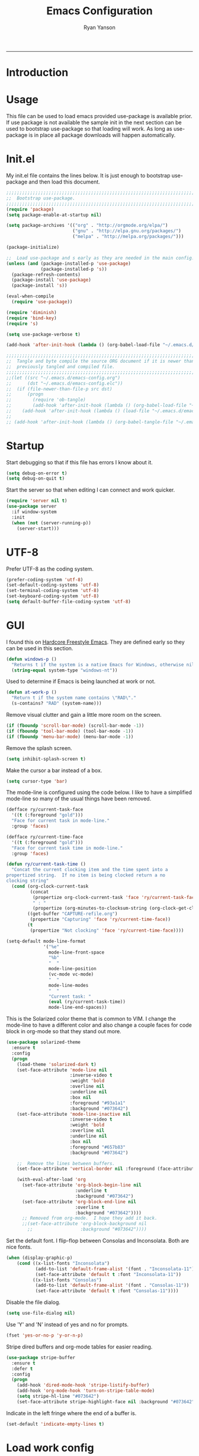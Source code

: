 #+TITLE: Emacs Configuration
#+LANGUAGE:  en
#+AUTHOR: Ryan Yanson
#+OPTIONS:   H:3 num:t   toc:3 \n:nil @:t ::t |:t ^:nil -:t f:t *:t <:nil
#+OPTIONS:   TeX:t LaTeX:nil skip:nil d:nil todo:t pri:nil tags:not-in-toc
#+OPTIONS:   author:t creator:t timestamp:t
#+DESCRIPTION: My custom emacs configuration
#+KEYWORDS:  My custom emacs configuration
#+EXPORT_SELECT_TAGS: export
#+EXPORT_EXCLUDE_TAGS: 
------
* Introduction
* Usage

This file can be used to load emacs provided use-package is available prior.  If use package is not available the sample init in the next section can be used to bootstrap use-package so that loading will work.  As long as use-package is in place all package downloads will happen automatically.

* Init.el
  
My init.el file contains the lines below.  It is just enough to bootstrap use-package and then load this document.

#+BEGIN_SRC emacs-lisp :tangle no
;;;;;;;;;;;;;;;;;;;;;;;;;;;;;;;;;;;;;;;;;;;;;;;;;;;;;;;;;;;;;;;;;;;;;;;;;;;;;;;;
;;  Bootstrap use-package.
;;;;;;;;;;;;;;;;;;;;;;;;;;;;;;;;;;;;;;;;;;;;;;;;;;;;;;;;;;;;;;;;;;;;;;;;;;;;;;;;
(require 'package)
(setq package-enable-at-startup nil)

(setq package-archives '(("org" . "http://orgmode.org/elpa/") 
                         ("gnu" . "http://elpa.gnu.org/packages/")
                         ("melpa" . "http://melpa.org/packages/")))

(package-initialize)

;;  Load use-package and s early as they are needed in the main config.
(unless (and (package-installed-p 'use-package)
             (package-installed-p 's))
  (package-refresh-contents)
  (package-install 'use-package)
  (package-install 's))

(eval-when-compile
  (require 'use-package))

(require 'diminish)
(require 'bind-key)
(require 's)

(setq use-package-verbose t)   

(add-hook 'after-init-hook (lambda () (org-babel-load-file "~/.emacs.d/emacs-config.org")))

;;;;;;;;;;;;;;;;;;;;;;;;;;;;;;;;;;;;;;;;;;;;;;;;;;;;;;;;;;;;;;;;;;;;;;;;;;;;;;;;
;;  Tangle and byte compile the source ORG document if it is newer than the
;;  previously tangled and compiled file.
;;;;;;;;;;;;;;;;;;;;;;;;;;;;;;;;;;;;;;;;;;;;;;;;;;;;;;;;;;;;;;;;;;;;;;;;;;;;;;;;
;;(let ((src "~/.emacs.d/emacs-config.org")
;;      (dst "~/.emacs.d/emacs-config.elc"))
;;  (if (file-newer-than-file-p src dst)
;;      (progn
;;        (require 'ob-tangle)
;;        (add-hook 'after-init-hook (lambda () (org-babel-load-file "~/.emacs.d/emacs-config.org" t))))
;;    (add-hook 'after-init-hook (lambda () (load-file "~/.emacs.d/emacs-config.elc")))))
;;
;; (add-hook 'after-init-hook (lambda () (org-babel-tangle-file "~/.emacs.d/emacs-config.org")))

#+END_SRC

* Startup

Start debugging so that if this file has errors I know about it.

#+BEGIN_SRC emacs-lisp :tangle yes :exports code
(setq debug-on-error t)
(setq debug-on-quit t)
#+END_SRC

Start the server so that when editing I can connect and work quicker.

#+BEGIN_SRC emacs-lisp :tangle yes :exports code
(require 'server nil t)
(use-package server
  :if window-system
  :init
  (when (not (server-running-p))
    (server-start)))
#+END_SRC

* UTF-8

Prefer UTF-8 as the coding system.

#+BEGIN_SRC emacs-lisp :tangle yes :exports code
(prefer-coding-system 'utf-8)
(set-default-coding-systems 'utf-8)
(set-terminal-coding-system 'utf-8)
(set-keyboard-coding-system 'utf-8)
(setq default-buffer-file-coding-system 'utf-8)
#+END_SRC

* GUI

I found this on [[http://doc.rix.si/org/fsem.html][Hardcore Freestyle Emacs]].  They are defined early so they can be used in this section.

#+BEGIN_SRC emacs-lisp :tangle yes :exports code
(defun windows-p ()
  "Returns t if the system is a native Emacs for Windows, otherwise nil"
  (string-equal system-type "windows-nt"))
#+END_SRC

Used to determine if Emacs is being launched at work or not.

#+BEGIN_SRC emacs-lisp :tangle yes :exports code
(defun at-work-p ()
  "Return t if the system name contains \"RAD\"."
  (s-contains? "RAD" (system-name)))
#+END_SRC

Remove visual clutter and gain a little more room on the screen.
  
#+BEGIN_SRC emacs-lisp :tangle yes :exports code
(if (fboundp 'scroll-bar-mode) (scroll-bar-mode -1))
(if (fboundp 'tool-bar-mode) (tool-bar-mode -1))
(if (fboundp 'menu-bar-mode) (menu-bar-mode -1))
#+END_SRC

Remove the splash screen.  

#+BEGIN_SRC emacs-lisp :tangle yes :exports code
(setq inhibit-splash-screen t)
#+END_SRC

Make the cursor a bar instead of a box.

#+BEGIN_SRC emacs-lisp :tangle yes :exports code
(setq cursor-type 'bar)
#+END_SRC

The mode-line is configured using the code below.  I like to have a simplified mode-line so many of the usual things have been removed.

#+BEGIN_SRC emacs-lisp :tangle yes :exports code
(defface ry/current-task-face
  '((t (:foreground "gold")))
  "Face for current task in mode-line."
  :group 'faces)

(defface ry/current-time-face
  '((t (:foreground "gold")))
  "Face for current task time in mode-line."
  :group 'faces)

(defun ry/current-task-time ()
  "Concat the current clocking item and the time spent into a
propertized string.  If no item is being clocked return a no
clocking string"
  (cond (org-clock-current-task
         (concat 
          (propertize org-clock-current-task 'face 'ry/current-task-face)
          " : "
          (propertize (org-minutes-to-clocksum-string (org-clock-get-clocked-time)) 'face 'ry/current-time-face)))
        ((get-buffer "CAPTURE-refile.org")
         (propertize "Capturing" 'face 'ry/current-time-face))
        (t
         (propertize "Not clocking" 'face 'ry/current-time-face))))

(setq-default mode-line-format
              '("%e"
                mode-line-front-space
                "%b"
                "  "
                mode-line-position
                (vc-mode vc-mode)
                "  "
                mode-line-modes              
                "  "
                "Current task: "
                (eval (ry/current-task-time))
                mode-line-end-spaces))
#+END_SRC

This is the Solarized color theme that is common to VIM.  I change the mode-line to have a different color and also change a couple faces for code block in org-mode so that they stand out more.

#+BEGIN_SRC emacs-lisp :tangle yes :exports code
(use-package solarized-theme
  :ensure t
  :config
  (progn
    (load-theme 'solarized-dark t)
    (set-face-attribute 'mode-line nil
                        :inverse-video t
                        :weight 'bold
                        :overline nil
                        :underline nil
                        :box nil
                        :foreground "#93a1a1"
                        :background "#073642")
    (set-face-attribute 'mode-line-inactive nil
                        :inverse-video t
                        :weight 'bold
                        :overline nil
                        :underline nil
                        :box nil
                        :foreground "#657b83"                        
                        :background "#073642")

    ;;  Remove the lines between buffers.
    (set-face-attribute 'vertical-border nil :foreground (face-attribute 'fringe :background))

    (with-eval-after-load 'org
      (set-face-attribute 'org-block-begin-line nil
                          :underline t
                          :background "#073642")
      (set-face-attribute 'org-block-end-line nil
                          :overline t
                          :background "#073642"))))
      ;; Removed from org-mode.  I hope they add it back.
      ;;(set-face-attribute 'org-block-background nil
        ;;                  :background "#073642"))))
#+END_SRC

Set the default font.  I flip-flop between Consolas and Inconsolata.  Both are nice fonts.

#+BEGIN_SRC emacs-lisp :tangle yes :exports code 
(when (display-graphic-p)
    (cond ((x-list-fonts "Inconsolata")
           (add-to-list 'default-frame-alist '(font . "Inconsolata-11"))
           (set-face-attribute 'default t :font "Inconsolata-11"))
          ((x-list-fonts "Consolas")
           (add-to-list 'default-frame-alist '(font . "Consolas-11"))
           (set-face-attribute 'default t :font "Consolas-11"))))
#+END_SRC

Disable the file dialog.

#+BEGIN_SRC emacs-lisp :tangle yes :exports code 
(setq use-file-dialog nil)
#+END_SRC

Use 'Y' and 'N' instead of yes and no for prompts.

#+BEGIN_SRC emacs-lisp :tangle yes :exports code 
(fset 'yes-or-no-p 'y-or-n-p)
#+END_SRC

Stripe dired buffers and org-mode tables for easier reading.

#+BEGIN_SRC emacs-lisp :tangle yes :exports code
(use-package stripe-buffer
  :ensure t
  :defer t
  :config
  (progn
    (add-hook 'dired-mode-hook 'stripe-listify-buffer)
    (add-hook 'org-mode-hook 'turn-on-stripe-table-mode)
    (setq stripe-hl-line "#073642")
    (set-face-attribute stripe-highlight-face nil :background "#073642")))
#+END_SRC

Indicate in the left fringe where the end of a buffer is.

#+BEGIN_SRC emacs-lisp :tangle yes :exports code
(set-default 'indicate-empty-lines t)
#+END_SRC

* Load work config

Load environment variables that are particular to my work machine.

#+BEGIN_SRC emacs-lisp :tangle yes :exports code
(if (at-work-p)
    (load "~/emacs/Config/its-config.el" t))
#+END_SRC

* Environment

Setup PATH and some other environment stuff.

#+BEGIN_SRC emacs-lisp :tangle yes :exports code 
(when (windows-p)
  (setq exec-path
        (append exec-path
                '("~/emacs/Graphviz/bin"
                  "~/emacs/Hunspell/bin/"
                  "~/emacs/Gnutls/bin"
                  "~/emacs/Leiningen"
                  "~/Git/bin"))))
#+END_SRC

Set the path to the trustfiles used by GnuTLS after the gnutls module is loaded.  Setting it prior to load does not work properly.  Also setting this path does not work unless the full path is provided.

#+BEGIN_SRC emacs-lisp :tangle yes :exports code 
(when (windows-p)
  (eval-after-load "gnutls" 
    '(progn 
       (setq gnutls-trustfiles '("h:/emacs/cacert.pem"))
       (setq gnutls-log-level 1))))
#+END_SRC

Set values so that backup files are not littering my directories.  The BACKUP folder will be ignored by git.

#+BEGIN_SRC emacs-lisp :tangle yes :exports code 
(setq backup-directory-alist
      `((".*" . "~/.emacs.d/BACKUP")))
(setq auto-save-file-name-transforms
      `((".*" , "~/.emacs.d/BACKUP" t)))
#+END_SRC

Change garbage collection to only happen every 20 MB.  Originally found on https://github.com/CQQL/dotfiles/blob/master/src/.emacs.d/lisp/globals.el

#+BEGIN_SRC emacs-lisp :tangle yes :exports code 
(setq gc-cons-threshold 100000000)
(setq jit-lock-stealth-time 1
      ;; jit-lock-stealth-load 200
      jit-lock-chunk-size 1000
      jit-lock-defer-time 0.05)
#+END_SRC

* Navigation
** Avy Jump

Avy jump looks like it could be helpful.  The configuration needs to be updated to include keybindings.  I originaly also had key chord mixed in here but decided that it was not going to get any use.

#+BEGIN_SRC emacs-lisp :tangle yes :exports code
(use-package avy
  :ensure t
  :bind (("C-z" . avy-goto-char-timer)))
#+END_SRC

* Searching

Anzu is a visual regular expression/replace package.  It includes some nice highlighting ability while doing replaces or searches.

#+BEGIN_SRC emacs-lisp :tangle yes :exports code
(use-package anzu
  :ensure t
  :diminish anzu-mode
  :bind (("C-M-s" . anzu-query-replace)
         ("C-M-%" . anzu-query-replace-regexp)))
#+END_SRC

Change the behavior of i-search.
xd
http://endlessparentheses.com/leave-the-cursor-at-start-of-match-after-isearch.html?source=rss

#+BEGIN_SRC emacs-lisp :tangle yes :exports code
(add-hook 'isearch-mode-end-hook
          #'endless/goto-match-beginning)
(defun endless/goto-match-beginning ()
  "Go to the start of current isearch match.
Use in `isearch-mode-end-hook'."
  (when (and isearch-forward
             (number-or-marker-p isearch-other-end)
             (not mark-active)
             (not isearch-mode-end-hook-quit))
    (goto-char isearch-other-end)))
#+END_SRC

* Misc. settings

Not sure if this is a good thing or a bad thing but I got tired of having to see the messages from the advise system telling me that a couple definitions got changed.

#+BEGIN_SRC emacs-lisp :tangle yes :exports code
(setq ad-redefinition-action 'accept)
#+END_SRC

Make apropos a little more helpful.

#+BEGIN_SRC emacs-lisp :tangle yes :exports code 
(setq apropos-do-all t)
#+END_SRC

Show the current function name in the status line.

#+BEGIN_SRC emacs-lisp :tangle yes :exports code 
(which-function-mode 1)
#+END_SRC

This removes the message that is displayed when killing a buffer in server mode.

#+BEGIN_SRC emacs-lisp :tangle yes :exports code 
(remove-hook 'kill-buffer-query-functions 'server-kill-buffer-query-function)
#+END_SRC

The following disables the warning message that appears when a huge change is made to a buffer.  When working with SQL results sometimes the buffer gets large and I remove a large portion of the buffer contents.  Normally a warning message would show but I don't want it to.

#+BEGIN_SRC emacs-lisp :tangle yes :exports code
;(add-to-list 'warning-suppress-types '(undo discard-info)) 
#+END_SRC

Enable subtle highlighting of matching parentheses.

#+BEGIN_SRC emacs-lisp :tangle yes :exports code 
(show-paren-mode 1)
(setq show-paren-style 'parenthesis)
#+END_SRC

I work with log files quite often and sometimes they are very large.  The setting below will allow files to be opened without warnings until they are over 100MB in size.

#+BEGIN_SRC emacs-lisp :tangle yes :exports code 
(set-default 'large-file-warning-threshold 1000000000)
#+END_SRC

Automatically revert the buffer to the contents of the file on the disk if it has changed.

#+BEGIN_SRC emacs-lisp :tangle yes :exports code 
(global-auto-revert-mode t)
#+END_SRC

This will quit all processes without prompting me to do so when closing Emacs.

#+BEGIN_SRC emacs-lisp :tangle yes :exports code
(require 'cl)
(defadvice save-buffers-kill-emacs (around no-query-kill-emacs activate)
           (cl-flet ((process-list ())) ad-do-it))
#+END_SRC

Change the map of other window to something a little easier to hit.

#+BEGIN_SRC emacs-lisp :tangle yes :exports code
(global-set-key (kbd "M-o") #'other-window)
#+END_SRC

* Editing

Enable editing functions that are disabled by default.

#+BEGIN_SRC emacs-lisp :tangle yes :exports code
(put 'upcase-region 'disabled nil)
(put 'downcase-region 'disabled nil)

(put 'narrow-to-region 'disabled nil) 
(put 'narrow-to-page 'disabled nil) 
(put 'narrow-to-defun 'disabled nil) 

(put 'erase-buffer 'disabled nil)
#+END_SRC

I dislike the way that Emacs scrolls by default.  I also do not feel like brining in an extra package for scrolling so this is a compromise.

#+BEGIN_SRC emacs-lisp :tangle yes :exports code 
(setq scroll-margin 5)
(setq scroll-preserve-screen-position 1)
#+END_SRC

Like scrolling the default recenter command has a strange order that recenters happen.  This was a very nice pickup from Abo Abo.

#+BEGIN_SRC emacs-lisp :tangle yes :exports code 
(setq recenter-positions '(top middle bottom))
#+END_SRC

With this option enabled a highlighted region will be overwritten if one is active and I start typing.  This makes Emacs behave like other editors.

#+BEGIN_SRC emacs-lisp :tangle yes :exports code 
(delete-selection-mode t) 
#+END_SRC

Enable transient mark mode so that highlighting regions activates special behaviors.

#+BEGIN_SRC emacs-lisp :tangle yes :exports code 
(setq transient-mark-mode t)
#+END_SRC

Disable the annoying blinking cursor.

#+BEGIN_SRC emacs-lisp :tangle yes :exports code 
(blink-cursor-mode 0) 
#+END_SRC

This setting is used to truncate lines instead of wrapping them.  I like the idea of visual-line-mode but never got used to it.

#+BEGIN_SRC emacs-lisp :tangle yes :exports code 
;;(set-default 'truncate-lines t)
(global-visual-line-mode)
(setq line-move-visual t)
(setq visual-line-fringe-indicators '(left-curly-arrow right-curly-arrow))
#+END_SRC

Use four spaces in place of tab characters.  Things get weird when programs don't treat tabs the same.

#+BEGIN_SRC emacs-lisp :tangle yes :exports code 
(setq-default indent-tabs-mode nil)
(setq tab-width 4)
#+END_SRC

The following is an alternative to the typical M-SPC key binding that does different things based on how many times you use it.

#+BEGIN_SRC emacs-lisp :tangle yes :exports code
(bind-key "M-SPC" 'cycle-spacing)
#+END_SRC

I am starting to get used to idea of setting mark and moving back and forth.  This key binding was taken from Sacha Chua.  

#+BEGIN_SRC emacs-lisp :tangle yes :exports code 
(bind-key "C-x p" 'pop-to-mark-command)
(setq set-mark-command-repeat-pop t)
#+END_SRC

Commands for dealing with rectangular regions.  Found on the emacs wiki.

#+BEGIN_SRC emacs-lisp :tangle yes :exports code
(global-set-key (kbd "C-x r M-w") 'my-copy-rectangle)
(global-set-key (kbd "C-x r C-y") 'yank-replace-rectangle)
#+END_SRC

Open a numbered temp buffer using f12.

#+BEGIN_SRC emacs-lisp :tangle yes :exports code
(global-set-key (kbd "<f12>") 'ry/open-temp-buffer)
#+END_SRC

I don't use tags so I have taken the M-. binding for find-funtion-at-point.

#+BEGIN_SRC emacs-lisp :tangle yes :exports code
(global-set-key (kbd "M-.") 'find-function-at-point)
#+END_SRC

Found this handy function here:  [[http://writequit.org/org/]]

#+BEGIN_SRC emacs-lisp :tangle yes :exports code
(defun number-rectangle (start end format-string from)
  "Delete (don't save) text in the region-rectangle, then number it."
  (interactive
   (list (region-beginning) (region-end)
         (read-string "Number rectangle: "
                      (if (looking-back "^ *") "%d. " "%d"))
         (read-number "From: " 1)))
  (save-excursion
    (goto-char start)
    (setq start (point-marker))
    (goto-char end)
    (setq end (point-marker))
    (delete-rectangle start end)
    (goto-char start)
    (loop with column = (current-column)
          while (and (<= (point) end) (not (eobp)))
          for i from from   do
          (move-to-column column t)
          (insert (format format-string i))
          (forward-line 1)))
  (goto-char start))
#+END_SRC

I program most of the time.  Moving to the beginning of the means moving to the first non-whitepace character instead of moving to the true beginning on the line.  This was taken from the Prelude configuration.

#+BEGIN_SRC emacs-lisp :tangle yes :exports code
(defun prelude-move-beginning-of-line (arg)
  "Move point back to indentation of beginning of line.

Move point to the first non-whitespace character on this line.
If point is already there, move to the beginning of the line.
Effectively toggle between the first non-whitespace character and
the beginning of the line.

If ARG is not nil or 1, move forward ARG - 1 lines first. If
point reaches the beginning or end of the buffer, stop there."
  (interactive "^p")
  (setq arg (or arg 1))

  ;; Move lines first
  (when (/= arg 1)
    (let ((line-move-visual nil))
      (forward-line (1- arg))))

  (let ((orig-point (point)))
    (back-to-indentation)
    (when (= orig-point (point))
      (move-beginning-of-line 1))))

(global-set-key [remap move-beginning-of-line] 'prelude-move-beginning-of-line)
#+END_SRC

Small function to remove all ^M characters from a file.  Taken from http://www.archivum.info/comp.emacs/2007-06/00348/Re-Ignore-%5EM-in-mixed-%28LF-and-CR+LF%29-line-ended-textfiles.html

#+BEGIN_SRC emacs-lisp :tangle yes :exports code
(defun hide-dos-eol ()
  "Do not show ^M in files containing mixed UNIX and DOS line endings."
  (interactive)
  (setq buffer-display-table (make-display-table))
  (aset buffer-display-table ?\^M []))
#+END_SRC

Small function to replace the current character with another character.  This is bound in god mode so it doesn't need to be disabled.

#+BEGIN_SRC emacs-lisp :tangle yes :exports code
(defun ry/replace-character-at-point (new-char)
  "Replace the character at point in the same way that the command works in vim"
  (interactive "c")
  (delete-char 1)
  (insert new-char))
#+END_SRC

Helper for copying a rectangle.  Taken from http://www.emacswiki.org/emacs/RectangleCommands

#+BEGIN_SRC emacs-lisp :tangle yes :exports code
(defun my-copy-rectangle (start end)
  "Copy the region-rectangle instead of `kill-rectangle'."
  (interactive "r")
  (setq killed-rectangle (extract-rectangle start end)))
#+END_SRC

Helper for replacing/yanking one rectangle with another.  Taken from http://www.emacswiki.org/emacs/RectangleCommands  

#+BEGIN_SRC emacs-lisp :tangle yes :exports code
(defun yank-replace-rectangle (start end)
  "Similar like yank-rectangle, but deletes selected rectangle first."
  (interactive "r")
  (delete-rectangle start end)
  (pop-to-mark-command)
  (yank-rectangle))
#+END_SRC

I have to copy columns from emacs and past them into Emacs often enough that a function is helpful.  It extracts the rectangular region, yanks the rectangle into a temp buffer, and then copies the contents of the temp bugger into the clipboard.  The regular rectangle commands create a list of strings which is not so helpful outside of emacs.

#+BEGIN_SRC emacs-lisp :tangle yes :exports code
(defun ry/copy-rectangle (beg end)
  "Copy a rectangle as plain text, instead of a list of strings, 
that can then be pasted in another program."
  (interactive "r")
  (let ((killed-rectangle (extract-rectangle beg end)))
    (with-temp-buffer
      (insert (s-join "\n" killed-rectangle))          
      (kill-region (point-min) (point-max)))))
#+END_SRC

Helper to open a numbered temp buffer using a number and the f12 key.

#+BEGIN_SRC emacs-lisp :tangle yes :exports code
(defun ry/open-temp-buffer (&optional num)
  "Open a numbered *TEMP#* buffer based on argument."
  (interactive "p")
  (switch-to-buffer
   (format "*TEMP%d*" num))
  (god-local-mode 1))
#+END_SRC

I'm not fond of the usual =zap-to-char= behavior, so use =zap-up-to-char= instead.  It is not autoloaded.

#+BEGIN_SRC emacs-lisp :tangle yes :exports code
(use-package misc
  :bind (("M-z" . zap-up-to-char)
         ("M-Z" . zap-to-char)))
#+END_SRC

Enable the use of multiple cursors.  This is a fantastic package that gets a lot of use in my work.  People think you are a wizard when they see you editing multiple lines/places at once.  Similar to macros but easier to visualize.

#+BEGIN_SRC emacs-lisp :tangle yes :exports code
(use-package multiple-cursors
  :ensure t
  :bind (("C-S-s C-S-s" . mc/edit-lines)
         ("C->" . mc/mark-next-symbol-like-this)
         ("C-<" . mc/mark-previous-like-this)
         ("C-c *" . mc/mark-all-like-this)))
#+END_SRC

Visual way to unto changes.

#+BEGIN_SRC emacs-lisp :tangle yes :exports code
(use-package undo-tree
  :ensure t
  :diminish undo-tree-mode
  :bind (("C-x u" . undo-tree-visualize)
         ("C-/" . undo-tree-undo))  
  :config
  (progn
    (global-undo-tree-mode)
    (setq undo-tree-visualizer-timestamps t)
    (setq undo-tree-visualizer-diff t)))
#+END_SRC

A very helpful package for expanding the current region by semantic units.  

#+BEGIN_SRC emacs-lisp :tangle yes :exports code
(use-package expand-region
  :ensure t
  :bind (("C-=" . er/expand-region)))
#+END_SRC

Disable arrow keys and force yourself to use the Emacs bindings for navigation.  I put this one when I first stared to use Emacs and it has stuck.  I now get annoyed in other applications when they do not behave as I want.

#+BEGIN_SRC emacs-lisp :tangle yes :exports code
(use-package guru-mode
  :ensure t
  :config
  (guru-mode))
#+END_SRC

This package makes commands work differently based on if a region is selected or not.

#+BEGIN_SRC emacs-lisp :tangle yes :exports code
(use-package whole-line-or-region
  :ensure t
  :diminish whole-line-or-region-mode
  :config
  (whole-line-or-region-mode))
#+END_SRC

Text manipulation helpers.  Need to do some more research on this.  Cannot remember why I added this package.  Could be for the transpose command.

#+BEGIN_SRC emacs-lisp :tangle yes :exports code
(use-package move-text
  :ensure t
  :disabled t)
#+END_SRC

I like to know where column 80 is.  This used to be a big deal years ago and is not so much an issue now but I sill like to know where it is in the rare event that I need to print a listing.

#+BEGIN_SRC emacs-lisp :tangle yes :exports code
(use-package fill-column-indicator
  :ensure t
  :commands (fci-mode)
  :config
  (progn    
    (defun sanityinc/fci-enabled-p () (symbol-value 'fci-mode))
    
    (defvar sanityinc/fci-mode-suppressed nil)
    (make-variable-buffer-local 'sanityinc/fci-mode-suppressed)
    
    (defadvice popup-create (before suppress-fci-mode activate)
      "Suspend fci-mode while popups are visible"
      (let ((fci-enabled (sanityinc/fci-enabled-p)))
        (when fci-enabled
          (setq sanityinc/fci-mode-suppressed fci-enabled)
          (turn-off-fci-mode))))
    
    (defadvice popup-delete (after restore-fci-mode activate)
      "Restore fci-mode when all popups have closed"
      (when (and sanityinc/fci-mode-suppressed
                 (null popup-instances))
        (setq sanityinc/fci-mode-suppressed nil)
        (turn-on-fci-mode)))

    (setq fci-rule-column 80)
    (fci-mode)))
#+END_SRC

* Spelling
** Configuration

I am very poor at spelling.  The following will enable flyspell and use Hunspell as the background spelling process.  The dictionary and Hunspell are installed below my home directory on my Windows machines.

#+BEGIN_SRC emacs-lisp :tangle yes :exports code  
(setq ispell-personal-dictionary "~/emacs/Config/en_US_personal")
(setq ispell-silently-savep t)
(setq ispell-quietly t)
#+END_SRC

Flyspell will need a couple environment variables set to know what the default dictionary is and its path.  This may be done in Linux but is not done properly in Windows, so set it up here.
thsat 
#+BEGIN_SRC emacs-lisp :tangle yes :exports code  
(if (windows-p)
    (progn
      (setenv "DICTIONARY" "en_US")
      (setenv "LANG" "en_US")
      (setenv "DICPATH" "~/emacs/Hunspell/share/hunspell"))
  (progn
    (setenv "DICTIONARY" "en US")
    (setenv "DICTPATH" "/usr/share/hunspell")))
#+END_SRC

Enable spelling for comments in programming modes too.

#+BEGIN_SRC emacs-lisp :tangle yes :exports code  
(add-hook 'java-mode-hook
          #'(lambda ()
            (flyspell-prog-mode)))
            
(add-hook 'emacs-lisp-mode-hook
          #'(lambda ()
            (flyspell-prog-mode)))
#+END_SRC

This was a suggestion from [[http://www.emacswiki.org/emacs/FlySpell]] as a way to speed up flyspell by not writing messages.

#+BEGIN_SRC emacs-lisp :tangle yes :exports code   
(setq flyspell-issue-message-flag nil)
#+END_SRC

** Key bindings

#+BEGIN_SRC emacs-lisp :tangle yes :exports code 
(global-set-key (kbd "<f1>") 'ry/flyspell-check-previous-highlighted-word)
(global-set-key (kbd "<f2>") 'flyspell-correct-word-before-point)
(global-set-key (kbd "<f3>") 'ry/flyspell-check-next-highlighted-word)
(global-set-key (kbd "<f4>") 'ispell-buffer)
#+END_SRC

** Functions

This function was taken from http://www.emacswiki.org/emacs/FlySpell.  It will enable the use of a popup for flyspell instead of it's normal mode of operation.  Company uses a popup so why not have a similar behavior for Flyspell.  This could be annoying if checking a whole buffer but I usually do not check a whole buffer at once.

#+BEGIN_SRC emacs-lisp :tangle yes :exports code 
(defun flyspell-emacs-popup-textual (event poss word)
  "A textual flyspell popup menu."
  (require 'popup)
  (let* ((corrects (if flyspell-sort-corrections
                       (sort (car (cdr (cdr poss))) 'string<)
                     (car (cdr (cdr poss)))))
         (cor-menu (if (consp corrects)
                       (mapcar (lambda (correct)
                                 (list correct correct))
                               corrects)
                     '()))
         (affix (car (cdr (cdr (cdr poss)))))
         show-affix-info
         (base-menu  (let ((save (if (and (consp affix) show-affix-info)
                                     (list
                                      (list (concat "Save affix: " (car affix))
                                            'save)
                                      '("Accept (session)" session)
                                      '("Accept (buffer)" buffer))
                                   '(("Save word" save)
                                     ("Accept (session)" session)
                                     ("Accept (buffer)" buffer)))))
                       (if (consp cor-menu)
                           (append cor-menu (cons "" save))
                         save)))
         (menu (mapcar
                (lambda (arg) (if (consp arg) (car arg) arg))
                base-menu)))
    (cadr (assoc (popup-menu* menu :scroll-bar t) base-menu))))
#+END_SRC

Add a hook for the function defined above using popups for spell checking.

#+BEGIN_SRC emacs-lisp :tangle yes :exports code 
(eval-after-load "flyspell"
  '(progn
     (fset 'flyspell-emacs-popup 'flyspell-emacs-popup-textual)))
#+END_SRC

Function to check the next highlighted word.

#+BEGIN_SRC emacs-lisp :tangle yes :exports code 
(defun ry/flyspell-check-next-highlighted-word ()
  "Custom function to spell check next highlighted word"
  (interactive)
  (flyspell-goto-next-error)
  (flyspell-correct-word-before-point))
#+END_SRC

This is a slightly modified version of function with the same name from Flyspell.  It uses flyspell-correct-word-before-point instead of ispell-word so that the popup defined above will be used for corrections.

#+BEGIN_SRC emacs-lisp :tangle yes :exports code 
(defun ry/flyspell-check-previous-highlighted-word (&optional arg)
  "Correct the closer misspelled word.
This function scans a mis-spelled word before the cursor. If it finds one
it proposes replacement for that word. With prefix arg, count that many
misspelled words backwards."
  (interactive)
  (let ((pos1 (point))
	(pos  (point))
	(arg  (if (or (not (numberp arg)) (< arg 1)) 1 arg))
	ov ovs)
    (if (catch 'exit
	  (while (and (setq pos (previous-overlay-change pos))
		      (not (= pos pos1)))
	    (setq pos1 pos)
	    (if (> pos (point-min))
		(progn
		  (setq ovs (overlays-at (1- pos)))
		  (while (consp ovs)
		    (setq ov (car ovs))
		    (setq ovs (cdr ovs))
		    (if (and (flyspell-overlay-p ov)
			     (= 0 (setq arg (1- arg))))
			(throw 'exit t)))))))
	(save-excursion
	  (goto-char pos)
	  ;; (ispell-word)
      (flyspell-correct-word-before-point)
	  (setq flyspell-word-cache-word nil) ;; Force flyspell-word re-check
	  (flyspell-word))
      (error "No word to correct before point"))))
#+END_SRC

* Buffers

Enable god-mode prior to switching buffers.  This is done as I am trying to use god-mode as a poor-mans evil mode and constantly forget to switch back into god-mode.  It would probably be better to force myself to do the switching but I cannot get it.

#+BEGIN_SRC emacs-lisp :tangle yes :exports code
(defun ry/switch-buffer ()
  "Function to switch the current buffer to God-mode
 prior to switching buffers."
  (interactive)
  (god-local-mode 1)
  (helm-mini))
#+END_SRC

Two handy little functions courtesy of Sacha Chua, http://pages.sachachua.com/.emacs.d/Sacha.html.

#+BEGIN_SRC emacs-lisp :tangle yes :exports code
(defun sacha/vsplit-last-buffer (prefix)
  "Split the window vertically and display the previous buffer."
  (interactive "p")
  (split-window-vertically)
  (other-window 1 nil)
  (unless prefix
    (switch-to-next-buffer)))

(defun sacha/hsplit-last-buffer (prefix)
  "Split the window horizontally and display the previous buffer."
  (interactive "p")
  (split-window-horizontally)
  (other-window 1 nil)
  (unless prefix (switch-to-next-buffer)))
#+END_SRC

I don't use this function but am leaving it in case I do find a need for it.  Taken from http://emacsredux.com/blog/2013/03/30/kill-other-buffers/. 

#+BEGIN_SRC emacs-lisp :tangle yes :exports code
(defun kill-other-buffers ()
  "Kill all buffers but the current one.
Don't mess with special buffers."
  (interactive)
  (dolist (buffer (buffer-list))
    (unless (or (eql buffer (current-buffer)) (not (buffer-file-name buffer)))
      (kill-buffer buffer))))
#+END_SRC

When I am working it is rare that I will kill a buffer other then the currently active one.  This function will kill the current buffer without prompting me.  It was found at http://www.masteringemacs.org/articles/2014/02/28/my-emacs-keybindings/

#+BEGIN_SRC emacs-lisp :tangle yes :exports code
(defun kill-this-buffer () 
  "Kill the current buffer without prompting."  
  (interactive) 
  (kill-buffer (current-buffer)))
#+END_SRC

Bindings for custom splitting commands.

#+BEGIN_SRC emacs-lisp :tangle yes :exports code
(global-set-key (kbd "C-x 2") 'sacha/vsplit-last-buffer)
(global-set-key (kbd "C-x 3") 'sacha/hsplit-last-buffer)
#+END_SRC

Key bindings for managing the size of windows.

#+BEGIN_SRC emacs-lisp :tangle yes :exports code 
(global-set-key (kbd "S-C-<left>") 'shrink-window-horizontally)
(global-set-key (kbd "S-C-<right>") 'enlarge-window-horizontally)
(global-set-key (kbd "S-C-<down>") 'shrink-window)
(global-set-key (kbd "S-C-<up>") 'enlarge-window)
#+END_SRC

I only kill the current buffer most of the time.  The binding below is used so that I do not need to select which buffer to kill.  If I need to kill a bunch of buffers or one that is not the current one I will use helm.

#+BEGIN_SRC emacs-lisp :tangle yes :exports code
(global-set-key (kbd "C-x k") 'kill-this-buffer)
#+END_SRC

* Browsing
** Configuration

I mainly use Internet Explorer when on Windows machines so browse the current URL using it.

#+BEGIN_SRC emacs-lisp :tangle yes :exports code
(setq browse-url-browser-function 'browse-url-generic
      browse-url-generic-program (if (windows-p)
                                     "C:/Program Files/Internet Explorer/iexplore.exe"))
#+END_SRC

** Key binding

#+BEGIN_SRC emacs-lisp :tangle yes :exports code
(global-set-key (kbd "C-c B") 'browse-url-at-point)
#+END_SRC

* SQL

Work uses DB2 and DataStudio.  Opening RAD and DataStudio at the same time is a major drain on resources, especially when WAS is also running.  Instead I will stay in Emacs to do my database work.

** Setup

The code below is used to setup a few configurations based on if the client is Windows or not.  The configuration was lifted from a nice document located [[http://www.ibm.com/developerworks/data/library/techarticle/0206mathew/0206mathew.html]].

| Option | Decription                                               |
|--------+----------------------------------------------------------|
| -t     | Semicolon (;) is treated as the command line terminator. |
| +ec    | Print SQLCODE.                                           |
| +m     | Print number of rows affected by statement.              |

#+BEGIN_SRC emacs-lisp :tangle yes :exports code 
(if (windows-p)
    (progn  
      (setq sql-db2-program "C:/PROGRA~2/IBM/SQLLIB/BIN/db2cmd.exe")
      (setq sql-db2-options '("-c" "-i" "-w" "db2setcp.bat" "db2" "-tv" "-ec" "-m"))))
#+END_SRC

This list will be used to hold the SQL buffers that have the DB2 process.  I have a tendency to leave DB connections alive when I leave for the day.  These settings will keep a list of connection buffers and will close any hanging buffers at 5:00 PM.

#+BEGIN_SRC emacs-lisp :tangle yes :exports code
(setq db-buffers-list ())

(run-at-time "5 minutes" nil 'ry/sql-connection-cleanup)
#+END_SRC

** Key bindings

The key bindings for SQL related commands are below.  The reasoning for using C-d is because I use DB2 at work and it is eady to remember.  Previously it was bound to the F5 key as work also uses DataStudio.  All key bindings are defined in the god-mode section of this document.

| Chord       | Command                |
|-------------+------------------------|
| C-c C-d C-d | ry/sql-disconnect      |
| C-c C-d C-e | ry/sql-export-dwim     |
| C-c C-d C-o | ry/sql-open-database   |
| C-c C-d C-O | ry/sql-reopen-database |
| C-c C-d C-r | sql-send-region        |
| C-c C-d C-s | ry/sql-send-dwim       |

** Functions

Possible new conenction command setup.  This would use the sql.el framework.

#+BEGIN_SRC emacs-lisp :tangle yes :exports code
(defun ry/sql-open-database (conn)
  "Open a SQLi process for the connection provided."
  (interactive (list
                (ivy-read "Connection: " sql-connection-alist :predicate nil :require-match t)))
  (setq sql-product 'db2)
  (sql-connect conn conn)

  (let ((sql-buffer-name (concat "*SQL: " conn "*"))
        (db-buffer-name (concat "*DB: " conn "*")))
    (delete-other-windows (get-buffer-window sql-buffer-name))
    
    ;;  These will be used later to automatically disconnect from the
    ;;  database if it is left connected.  
    (set (make-local-variable 'database-conn-p) t)
    (add-to-list 'db-buffers-list (current-buffer))

    ;;  sql-mode split the frame so move to the other side, switch
    ;;  to the DB buffer, and set things up so that it will interact
    ;;  with the SQLi process.
    (split-window-horizontally)
    (other-window 1)
    (switch-to-buffer db-buffer-name)
    (sql-mode)
    (sql-set-product "db2")

    ;;  Set the buffer to send SQL queries to.
    (setq sql-buffer sql-buffer-name)))
  
(defun ry/sql-open-database-hook ()
  "Send the connection string to the SQLi process."
  (let* ((password (read-passwd "Password: ")))
    (god-local-mode)
    
    ;;  Send connection string to process.
    (sql-send-string (concat "CONNECT TO " sql-connection " USER " sql-user " USING " password ";"))))

;;  Add hook to automatically send the CONNECT string to the SQLi process.
(add-hook 'sql-login-hook
          #'ry/sql-open-database-hook)
#+END_SRC

Turn off visual line mode for sql-mode.

#+BEGIN_SRC emacs-lisp :tangle yes :exports code
(add-hook 'sql-mode-hook
          #'(lambda ()
              (visual-line-mode 0)
              (toggle-truncate-lines 1)))

(add-hook 'sql-interactive-mode-hook
          #'(lambda ()
              (visual-line-mode 0)
              (toggle-truncate-lines 1)))
#+END_SRC

Originally I was using a custom company compltion backend for completing schema name, table name, column name.  It was suggested that this be done as a completion at point function instead and then company would get it for "free" as it will use the completion at point functions.  Defining it this way is a little shorter.

#+BEGIN_SRC emacs-lisp :tangle yes :exports code
;;  Code to be added here...
#+END_SRC

Simple method to disconnect from the database currently connected to.  This assumes that the current connection matches the buffer local variable that holds the database name.

#+BEGIN_SRC emacs-lisp :tangle yes :exports code
(defun ry/sql-disconnect ()
  "Disconnect the current DB connection."
  (interactive)
  (when (and sql-buffer database-conn-p)
    (with-current-buffer sql-buffer
      (let ((conn (buffer-local-value 'sql-connection (current-buffer))))
        (sql-send-string (concat "DISCONNECT " conn ";"))
        (setq database-conn-p nil)))))
#+END_SRC

#+BEGIN_SRC emacs-lisp :tangle yes :exports code
(defun ry/sql-quit ()
  "Quit the current DB2 CLP process."
  (interactive)
  (when sql-buffer
    (with-current-buffer sql-buffer
      (let ((conn (buffer-local-value 'sql-connection (current-buffer))))
        (ry/sql-disconnect)
        (sql-send-string (concat "QUIT;"))))))
#+END_SRC

#+BEGIN_SRC emacs-lisp :tangle yes :exports code
(defun ry/sql-reopen-database (password)
  "Reconnect to the database that the current buffer was
connected to using the ry/sql-open-database command.  This
command relies on the database-name created by the other
function."
  (interactive (list (read-passwd "Password: ")))
  (when (and sql-buffer (not database-conn-p))
    (with-current-buffer sql-buffer
      (let ((conn (buffer-local-value 'sql-connection (current-buffer))))
        (sql-send-string (concat "CONNECT TO " conn " USER " sql-user " USING " password ";"))
        (setq database-conn-p t)))))
#+END_SRC

This function will be used as part of a run-at-time function.  It will look at the list of known DB2 buffers and close the related connection if it sees that the connection is still open.  There is a hole if the connection in established outside of the normal method used by me.

#+BEGIN_SRC emacs-lisp :tangle yes :exports code
(defun ry/sql-connection-cleanup ()
  (interactive)
  "This function will look for open database connections
and disconnect them.  It is assumed that a connection is
only opened by ry/sql-open-database."
  (message "Starting disconnect function: %s" (current-time-string))
  (let ((tmp-list db-buffers-list))
    (dolist (db-buffer tmp-list)
      (if (buffer-live-p db-buffer)
          (with-current-buffer db-buffer 
            (cond ((and (get-buffer-process db-buffer) database-conn-p)
                   (message "Disconnecting %s."  database-name)
                   (sql-send-string (concat "DISCONNECT " database-name ";"))
                   (setq database-conn-p nil))
                  ((not database-conn-p)
                   (message "Skipping %s as it is not connected." database-name))
                  (t nil)))
        (progn
          (message "Buffer no longer exists, removing %s." db-buffer)
          (setq db-buffers-list (delete db-buffer db-buffers-list)))))))
#+END_SRC

The method below was created because I have a tendency to forget to put a restriction on the number of rows returned by my queries.  It needs some serious TLC to get it working correctly.

#+BEGIN_SRC emacs-lisp :tangle yes :exports code
(defun ry/sql-send-dwim (beg end)
  "Send a statement to the DB2 process.
This function is a DWIM function.  If no region is active
it will select the current \"paragraph\" and send it.  If a
region is active it will send it.  Also, it will add
\"FETCH FIRST 50 ROWS ONLY WITH UR\" to the statement prior
to sending."
  (interactive 
   (if (use-region-p)
       (list (region-beginning) (region-end))
     (let ((beg (save-excursion
                  (backward-paragraph)
                  (point)))
           (end (save-excursion
                  (forward-paragraph)
                  (point))))
       (list beg end))))
  (save-restriction
    (save-excursion
      (narrow-to-region beg end)
      (goto-char (point-min))
      (when (search-forward "select" nil t)
        (let ((sql-contains-fetch (buffer-contains-substring "fetch"))
              (sql-contains-with (buffer-contains-substring "with")))
          (cond         
           ((and sql-contains-fetch (not sql-contains-with))
            (while (search-forward ";" nil t)
              (replace-match "\n  WITH UR;")))
           ((and (not sql-contains-fetch) sql-contains-with)
            (goto-char (point-min))
            (while (search-forward " with ur;" nil t)
              (replace-match "\n FETCH FIRST 50 ROWS ONLY\n  WITH UR;")))
           ((and (not sql-contains-fetch) (not sql-contains-with))
            (message "3")
            (while (search-forward ";" nil t)
              (replace-match "\n FETCH FIRST 50 ROWS ONLY\n  WITH UR;"))))))
      (sql-send-string (buffer-substring-no-properties (point-min) (point-max))))))


(defun buffer-contains-substring (string)
  "Used to tell if a given string is in the
current buffer.  Found at:
http://stackoverflow.com/questions/3034237/check-if-current-emacs-buffer-contains-a-string"
  (save-excursion
    (save-match-data
      (goto-char (point-min))
      (search-forward string nil t))))
#+END_SRC

#+BEGIN_SRC emacs-lisp :tangle yes :exports code
(defun ry/sql-send-paragraph ()
  "Add FETCH FIRST clause to the SQL statement prior to sending"
  (interactive)
  (let ((start (save-excursion
                 (backward-paragraph)
                 (point)))
        (end (save-excursion               
               (forward-paragraph)
               (point))))
    (save-restriction
      (narrow-to-region start end)
      (goto-char (point-min))
      (when (search-forward "select" nil t)       
        (cond         
         ((and (search-forward "fetch" nil t) (not (search-forward "with" nil t)))
          (while (search-forward ";" nil t)
            (replace-match " WITH UR;")))
         ((and (not (search-forward "fetch" nil t)) (search-forward "with" nil t))
          (goto-char (point-min))
          (while (search-forward " with ur;" nil t)
            (replace-match " FETCH FIRST 50 ROWS ONLY WITH UR;")))
         ((and (not (search-forward "fetch" nil t)) (not (search-forward "with" nil t)))
          (while (search-forward ";" nil t)
            (replace-match " FETCH FIRST 50 ROWS ONLY WITH UR;")))))
      (sql-send-string (buffer-substring-no-properties (point-min) (point-max))))))
#+END_SRC

I have two wrap a bunch of lines in single quotes and commas to create queries often enough that a function was needed.

#+BEGIN_SRC emacs-lisp :tangle yes :exports code
(defun ry/sql-wrap-in (beg end)
  "Wrap the active region in single quotes so that it can be used within
parentheses in the IN portion of a WHERE clause."
  (interactive "r")
  (save-restriction
    (narrow-to-region beg end)
    (goto-char (point-min))
    (while (search-forward-regexp "^\\(.*\\)$" nil t)     
      (replace-match "'\\1',"))
    (goto-char (point-max))
    (when (eq (char-before) 44)
        (delete-char -1))))
#+END_SRC

To make looking at results easier the function below can be used to convert a region into an org-mode table.  It is assumed that the first row in the region is column headings that do not contain spaces.

#+BEGIN_SRC emacs-lisp :tangle yes :exports code
(defun ry/sql-result-to-org-table (beg end)
  "Convert a DB2 result to an org-mode table."
  (interactive "r")
  (let* ((buf (current-buffer))
         (table
          (with-temp-buffer
            (insert-buffer-substring-no-properties buf beg end)
            (goto-char (point-min))
            (let ((pt (point))
                  (lc (count-lines (point-min) (point-max)))
                  (d))
              
              ;;  Loop over each whitespace delimited column
              ;;  on the first line.
              (while (= (line-number-at-pos) 1)

                ;;  Loop over each row in the column and
                ;;  add pipes on each line.
                (while (and (<= (line-number-at-pos) lc)
                            (eq d nil))
                  (insert "|")

                  ;;  If not at the bottom of a column go
                  ;;  to the next row and backup one
                  ;;  character else set a flag to denote
                  ;;  that the bottom of a column was hit.
                  (if (/= (line-number-at-pos) lc)
                      (progn
                        (next-logical-line 1)
                        (goto-char (- (point) 1)))
                    (setq d t)))

                ;;  Go back to the top of the current column (pt),
                ;;  set pt to point to remember where the top of
                ;;  the column is, move to the next column, and
                ;;  reset the of the column flag (d).
                (goto-char pt)
                (forward-whitespace 1)
                (setq pt (point))
                (setq d nil)))
            (org-mode)
            (org-table-align)
            (buffer-substring-no-properties (point-min) (point-max)))))
    (delete-region beg end)
    (goto-char beg)
    (insert table)))
#+END_SRC

#+BEGIN_SRC emacs-lisp :tangle yes :exports code
(defun ry/sql-kill-as-tab-delimited (beg end)
  "Kill the active region as a tab delimited verion of
itself.  The top line in the region is assumed to have
the column headers from a DB2 query result."
  (interactive "r")
  (let* ((buf (current-buffer))
         (table
          (with-temp-buffer
            (insert-buffer-substring-no-properties buf beg end)
            (goto-char (point-min))

            ;;  Move past the first column      
            (forward-whitespace 1)
            
            (let ((pt (point))
                  (lc (count-lines (point-min) (point-max)))
                  (d))

              ;;  Loop over each whitespace delimited column
              ;;  on the first line.
              (while (= (line-number-at-pos) 1)

                ;;  Loop over each row in the column and
                ;;  add pipes on each line.
                (while (and (<= (line-number-at-pos) lc)
                            (eq d nil))
                  (insert "|")

                  ;;  If not at the bottom of a column go
                  ;;  to the next row and backup one
                  ;;  character else set a flag to denote
                  ;;  that the bottom of a column was hit.
                  (if (/= (line-number-at-pos) lc)
                      (progn
                        (next-logical-line 1)
                        (goto-char (- (point) 1)))
                    (setq d t)))

                ;;  Go back to the top of the current column (pt),
                ;;  set pt to point to remember where the top of
                ;;  the column is, move to the next column, and
                ;;  reset the of the column flag (d).
                (goto-char pt)
                (forward-whitespace 1)
                (setq pt (point))
                (setq d nil)))

            ;;  Replace the pipes that were inserted with TAB
            ;;  characters.
            (goto-char (point-min))
            (while (search-forward-regexp "\\s-*|" nil t)
              (replace-match "\t"))
            (kill-region (point-min) (point-max)))))))
#+END_SRC

The function below is used quite often.  It is not the prettiest but it gets the job done.  It will wrap the current SQL statement in an EXPORT prior to sending.  This is helpful when I want to see a large XML document or I want to retrieve a row that exceeds the maximum number of characters that the DB2 CLP will return.

** TODO Fix waiting for export
   Fix the way that the export function waits for the SQL process to finish prior to switching to the export buffer.  Currently emacs will copy the data from the export file and paste it into the export buffer before the SQL process adds data to the file.  This results in having to close the export buffer and then visiting the file containing the exported data.

Based on searches it looks like a process filter will need to be created.  The filter should see if the output has the word export and then act accordingly or if it doesn't contain export insert the value into the process buffer.  The emacs manual has a [[https://www.gnu.org/software/emacs/manual/html_node/elisp/Filter-Functions.html#Filter-Functions][page]] that describes what should be done if the filter is to act like the default filter.

#+BEGIN_SRC emacs-lisp :tangle yes :exports code
(defun ry/sql-export-dwim (beg end)
  "Prefix the current paragraph or region if selected
with an EXPORT command and send the paragraph to the
SQL process."
  (interactive
   (if (use-region-p)
       (list (region-beginning) (region-end))
     (let ((beg (save-excursion
                  (backward-paragraph)
                  (point)))
           (end (save-excursion
                  (forward-paragraph)
                  (point))))
       (list beg end))))
  (let ((temp-file (make-temp-file "DB2-EXPORT-" nil)))
    (sql-send-string (concat "EXPORT TO " temp-file " OF DEL MODIFIED BY COLDEL0x09 " (buffer-substring-no-properties beg end)))
    (switch-to-buffer "*EXPORT*")
    (sleep-for 1)
    (insert-file-contents-literally (concat temp-file ".001.xml"))
    (goto-char (point-min))
    (while (re-search-forward "<\\?xml version=\"1.0\" encoding=\"UTF-8\" \\?>" nil t)
      (replace-match "\n  <?xml version=\"1.0\" encoding=\"UTF-8\" ?>" nil nil))
    (goto-char (point-min))
    (kill-line)
    (goto-longest-line (point-min) (point-max))
    (let ((max-length (- (line-end-position) (line-beginning-position))))
      (goto-char (point-min))
      (setq more-lines t)
      (while more-lines
        (setq cur-length (- (line-end-position) (line-beginning-position)))
        (if (< cur-length max-length)
            (progn 
              (goto-char (line-end-position))
              (insert-char 32 (- max-length cur-length))))
        (setq more-lines (= 0 (forward-line 1)))))
    (kill-rectangle (point-min) (point-max))
    (erase-buffer)
    (insert-file-contents-literally temp-file)
    (while (re-search-forward "\"<XDS\.\*\$" nil t)
      (replace-match "" nil nil))
    (goto-char (point-min))
    (while (re-search-forward "\"" nil t)
      (replace-match "" nil nil))
    (goto-char (point-min))
    (goto-char (line-end-position))
    (yank-rectangle)
    (god-local-mode 1)))
#+END_SRC

* XML
** Key bindings

See the Hydra configuration for the key bindings for XML.

| Key     | Command                 |
|---------+-------------------------|
| C-c x f | Pretty-print XML region |
| C-c x l | Compact XML region      |
| C-c x w | Get current xpath       |
| C-c x x | Run xquery on buffer    |
| C-c x X | Run xquery on region    |

** Functions

I am a Java programmer so I created my own utility for formatting XML documents.  The listing is below.  Basically it accepts the XML document to be formatted and an optional argument to indicate if you want the compact formatting or pretty print.

#+BEGIN_SRC java :tangle no :exports code
package com.brookwood.util;

import java.io.IOException;
import java.io.StringReader;
import java.io.StringWriter;
import java.util.Scanner;

import javax.xml.parsers.DocumentBuilder;
import javax.xml.parsers.DocumentBuilderFactory;
import javax.xml.parsers.ParserConfigurationException;

import org.w3c.dom.DOMConfiguration;
import org.w3c.dom.DOMImplementation;
import org.w3c.dom.Document;
import org.w3c.dom.ls.DOMImplementationLS;
import org.w3c.dom.ls.LSOutput;
import org.w3c.dom.ls.LSSerializer;
import org.xml.sax.InputSource;
import org.xml.sax.SAXException;

/*******************************************************************************
 * This class is used to format an XML document.  If the document is to be 
 * "pretty" printed the "--pretty" parameter should be passed before the document
 * to be formatted.  If the pretty flag is not set the XML will be formatted to
 * be on a single line.
 * 
 * @author Ryan Yanson
 *
 ******************************************************************************/
public class XMLFormatter {

	/***************************************************************************
	 * Main entry point for program.
	 * 
	 * @param	args The command line arguments.
	 **************************************************************************/
	public static void main(String[] args) {
		(new XMLFormatter()).run(args);
	}

	/***************************************************************************
	 * Format the XML document passed.  If the first argument is "--pretty" then
	 * format the document for printing, else format it on a single line.
	 * 
	 * @param	args The arguments passed from the command line.
	 **************************************************************************/
	private void run(String[] args) {
		Boolean doIndent = false;
		
		if (args.length >= 1) {
			doIndent = args[0].equalsIgnoreCase("--pretty") ? true : false;
		}
		
		Scanner sc = new Scanner(System.in);
		StringBuilder xml = new StringBuilder();
		
		while (sc.hasNextLine()) {
			String line = sc.nextLine();
			
			//  Remove spaces between tags.
			line = line.replaceAll(">\\s+<", "><");
			line = line.replaceAll("^\\s+<", "<");
			
			xml.append(line);
		}
		
		sc.close();
		
		System.out.print(serializeXML(createDOM(xml.toString()), doIndent));
		System.exit(0);
	}
	
	/***************************************************************************
	 * Create a W3C DOM object.
	 * 
	 * @param cissEvent The CISS event in XML format.
	 * @return a DOM object.
	 * @throws IOException
	 * @throws SAXException
	 **************************************************************************/
	public Document createDOM(String xmlString) {
		try {
			InputSource source = new InputSource(new StringReader(xmlString));
			
			DocumentBuilder builder = DocumentBuilderFactory.newInstance().newDocumentBuilder();
			return builder.parse(source);
		} catch (SAXException e) {
			System.err.println("SAXException while processing XML string : " + e.getMessage());
			System.exit(1);
		} catch (IOException e) {
			System.err.println("IOException while processing XML string : " + e.getMessage());
			System.exit(1);
		} catch (ParserConfigurationException e) {
			System.err.println("ParserConfigurationException while processing XML string : " + e.getMessage());
			System.exit(1);
		}
		
		return null;
	}
	
	/***************************************************************************
	 * Serialize an XML document for printing or onto a single line.
	 * 
	 * @param	document The document to format.
	 * @param	doIndent A Boolean indicating if pretty printing should be used.
	 * @return	The serialized XML document.
	 **************************************************************************/
	public String serializeXML(Document document, Boolean doIndent) {
		DOMImplementation domImplementation = document.getImplementation();
		
		if (domImplementation.hasFeature("LS", "3.0") && domImplementation.hasFeature("Core", "2.0")) {
			DOMImplementationLS domImplementationLS = (DOMImplementationLS) domImplementation.getFeature("LS", "3.0");
			LSSerializer lsSerializer = domImplementationLS.createLSSerializer();
			lsSerializer.setNewLine("\n");
			
			DOMConfiguration domConfiguration = lsSerializer.getDomConfig();
			
			if (domConfiguration.canSetParameter("format-pretty-print", doIndent)) {
				lsSerializer.getDomConfig().setParameter("format-pretty-print", doIndent);
				
				LSOutput lsOutput = domImplementationLS.createLSOutput();
				lsOutput.setEncoding("UTF-8");
				
				StringWriter stringWriter = new StringWriter();

				lsOutput.setCharacterStream(stringWriter);
				lsSerializer.write(document, lsOutput);
				
				return stringWriter.toString();
			} else {
				throw new RuntimeException("DOMConfiguration 'format-pretty-print' parameter isn't settable.");
			}
		} else {
			throw new RuntimeException("DOM 3.0 LS and/or DOM 2.0 Core not supported.");
		}
	}
	
}
#+END_SRC

Pretty-print the selected region, or buffer if no active region, using the Java utility defined above.

#+BEGIN_SRC emacs-lisp :tangle yes :exports code
(defun ry/xml-format (beg end)
  "Call an external Java program to pretty print the
current region or the current buffer if no region is
active."
  (interactive
   (if (use-region-p)
       (list (region-beginning) (region-end))
     (list (point-min) (point-max))))
  (save-excursion
    (shell-command-on-region beg end "java -jar H:/emacs/Java/XMLFormatter.jar --pretty" (current-buffer) t)))
#+END_SRC

The following Java program is used to generate a list of xpaths for the document in the current region.

#+BEGIN_SRC java :tangle no :exports code
package com.brookwood.util;

import java.io.StringReader;

import javax.xml.parsers.SAXParser;
import javax.xml.parsers.SAXParserFactory;

import org.xml.sax.InputSource;
import org.xml.sax.XMLReader;

/*******************************************************************************
 * Small utility to generate Xpaths for the XML document passed.  The code to
 * do this was written by Blaise Doughan and found on StackOverflow.
 * 
 * http://stackoverflow.com/a/4783172/6735702
 *
 ******************************************************************************/
public class XpathGen {

    /***************************************************************************
     * Main driver.  Accept args and pass it on to the main process.
     * 
     * @param args the arguments passed to the program.
     * @throws Exception when something goes wrong.
     **************************************************************************/
	public static void main(String[] args) throws Exception {	 
		new XpathGen().doWork(args);
	}

	/***************************************************************************
	 * Main processing to generate XPATHs from input String.
	 * 
	 * @param args arguments passed to the program.
	 * @throws Exception when something goes wrong.
	 **************************************************************************/
	private void doWork(String[] args) throws Exception {
	    if (args.length < 1) {
	        System.err.println("Usage: XpathGen <XML_DOCUMENT>");
	        System.exit(1);
	    }
	    
		SAXParserFactory spf = SAXParserFactory.newInstance();
		SAXParser sp = spf.newSAXParser();
		XMLReader xr = sp.getXMLReader();
		
		StringReader sr = new StringReader(args[0]);

		xr.setContentHandler(new FragmentContentHandler(xr));
		xr.parse(new InputSource(sr));
		
		System.exit(0);
	}

}
#+END_SRC

Handler for the xpath generation class above.

#+BEGIN_SRC java :tangle no :exports code
package com.brookwood.util;

import java.util.HashMap;
import java.util.Map;

import org.xml.sax.Attributes;
import org.xml.sax.SAXException;
import org.xml.sax.XMLReader;
import org.xml.sax.helpers.DefaultHandler;

/*******************************************************************************
 * Small utility to generate Xpaths for the XML document passed.  The code to
 * do this was written by Blaise Doughan and found on StackOverflow.
 * 
 * http://stackoverflow.com/a/4783172/6735702
 *
 ******************************************************************************/
public class FragmentContentHandler extends DefaultHandler {

    private String xPath = "/";
    private XMLReader xmlReader;
    private FragmentContentHandler parent;
    private StringBuilder characters = new StringBuilder();
    private Map<String, Integer> elementNameCount = new HashMap<String, Integer>();

    public FragmentContentHandler(XMLReader xmlReader) {
        this.xmlReader = xmlReader;
    }

    private FragmentContentHandler(String xPath, XMLReader xmlReader, FragmentContentHandler parent) {
        this(xmlReader);
        this.xPath = xPath;
        this.parent = parent;
    }

    @Override
    public void startElement(String uri, String localName, String qName, Attributes atts) throws SAXException {
        Integer count = elementNameCount.get(qName);
        if(null == count) {
            count = 1;
        } else {
            count++;
        }
        elementNameCount.put(qName, count);
        String childXPath = xPath + "/" + qName + "[" + count + "]";

        int attsLength = atts.getLength();
        for(int x=0; x<attsLength; x++) {
            System.out.println(childXPath + "[@" + atts.getQName(x) + "='" + atts.getValue(x) + "']");
        }

        FragmentContentHandler child = new FragmentContentHandler(childXPath, xmlReader, this);
        xmlReader.setContentHandler(child);
    }

    @Override
    public void endElement(String uri, String localName, String qName) throws SAXException {
        String value = characters.toString().trim();
        if(value.length() > 0) {
            System.out.println(xPath + "='" + characters.toString() + "'");
        }
        xmlReader.setContentHandler(parent);
    }

    @Override
    public void characters(char[] ch, int start, int length) throws SAXException {
        characters.append(ch, start, length);
    }

}
#+END_SRC

#+BEGIN_SRC emacs-lisp :tangle yes :exports code
(defun ry/xml-xpath-gen (beg end)
  "Call an external Java program to generate a
list of xpaths for the document in the current
region."
  (interactive
   (if (use-region-p)
       (list (region-beginning) (region-end))
     (list (point-min) (point-max))))
  (save-excursion
    (let ((com (concat "java -jar H:/emacs/Java/XpathGen.jar \""
                       (s-replace-all '(("\"" . "'")) (buffer-substring-no-properties beg end))
                       "\"")))
      (shell-command com))))
#+END_SRC

Compact the XML document in the active region, or buffer if no active region, using the Java utility defined above.

#+BEGIN_SRC emacs-lisp :tangle yes :exports code
(defun ry/xml-linearlize (beg end)
  "Call an external Java program to linearlize the current region.  
Region needs to contain a valid XML document."
  (interactive
   (if (use-region-p)
       (list (region-beginning) (region-end))
     (list (point-min) (point-max))))  
  (save-excursion
    (shell-command-on-region beg end "java -jar H:/emacs/Java/XMLFormatter.jar " (current-buffer) t)))
#+END_SRC

I work with a lot of XML documents.  Most of the time I can just look at the document and see what I need.  Occasionally it can be helpful to write an Xquery to explore the document.  The code below is a modified version of the functions provided on http://donnieknows.com/blog/hacking-xquery-emacs-berkeley-db-xml.  While the article uses Berkley DB XML I opted to use Saxon.  Saxon is easy to obtain and the installation is simply unzipping a file and placing a JAR where I want.  This works well on work machines.

As with the other two XML related functions above this will work on a region or the whole document if no region is selected.

#+BEGIN_SRC emacs-lisp :tangle yes :exports code
(defun ry/xquery (beg end)
  "Perform Xquery using Saxon with the current region."
  (interactive
   (if (use-region-p)
       (list (region-beginning) (region-end))
     (list (point-min) (point-max))))  
  (let ((newbuffer nil)
        (buffer (get-buffer "xquery-result"))
        (xquery (buffer-substring beg end)))
    (setq xquery-result
          (cond
           ((buffer-live-p buffer) buffer)
           (t (setq newbuffer t) (generate-new-buffer "xquery-result"))))
    (with-current-buffer xquery-result
      (with-timeout
          (10 (insert "Gave up because query was taking too long."))
        (erase-buffer)
        (insert (ry/perform-xquery xquery t)))
      (nxml-mode)
      (goto-char (point-min)))
    (switch-to-buffer-other-window xquery-result)
    (other-window -1)))

(defun ry/perform-xquery (xquery &optional timed)
  "Perform the selected Xquery using Saxon."
  (setq file (make-temp-file "elisp-dbxml-"))
  (write-region xquery nil file)
  (setq result (shell-command-to-string
                (concat "java -cp H:/emacs/Java/saxon9he.jar net.sf.saxon.Query -q:\"" file "\" !indent=yes\n")))
  (delete-file file)
  (concat "" result))
#+END_SRC

This function is a modified version of the function found at http://www.emacswiki.org/emacs/NxmlMode#toc11.  In addition to displaying the current xpath in the echo area it will be copied to the clipboard.  This has proven to be useful many times when someone asks me for the xpaths for all tags in a document.  It can be added to a macro to generate the list automatically.

#+BEGIN_SRC emacs-lisp :tangle yes :exports code
(defun ry/xml-where ()
  "Display the hierarchy of XML elements the point is on as a path."
  (interactive)
  (let ((path nil))
    (save-excursion
      (save-restriction
        (widen)
        (while (and (< (point-min) (point)) ;; Doesn't error if point is at beginning of buffer
                    (condition-case nil
                        (progn
                          (nxml-backward-up-element) ; always returns nil
                          t)
                      (error nil)))
          (setq path (cons (xmltok-start-tag-local-name) path)))
        (kill-new (format "/%s" (mapconcat 'identity path "/")))
        (message "XPath copied: 「%s」" (mapconcat 'identity path "/"))))))
#+END_SRC

Macro for unescaping double quotes in an XML document.  This should be temporary until I have time to write a function as this is hard to read.

#+BEGIN_SRC emacs-lisp :tangle yes :exports code
(fset 'ry/xml-escape-quotes
   (lambda (&optional arg) "Keyboard macro." (interactive "p") (kmacro-exec-ring-item (quote ([134217765 92 34 return 34 return 33 1] 0 "%d")) arg)))
#+END_SRC

** NXML

Use the fantastic NXML mode for XML editing.

#+BEGIN_SRC emacs-lisp :tangle yes :exports code
(use-package nxml-mode
  :commands nxml-mode
  :config
  (progn
    (setq nxml-child-indent 2)
    (setq nxml-attribute-indent 4)
    (setq nxml-auto-insert-xml-declaration-flag nil)
    (setq nxml-slash-auto-complete-flag t)))
#+END_SRC

* Narrow and widen

This function narrows and widens intelligently.  This amazingly handy bit of code was found here: [[http://endlessparentheses.com/emacs-narrow-or-widen-dwim.html]].

#+BEGIN_SRC emacs-lisp :tangle yes :exports code
(defun narrow-or-widen-dwim (p)
  "Widen if buffer is narrowed, narrow-dwim otherwise.
Dwim means: region, org-src-block, org-subtree, or defun,
whichever applies first. Narrowing to org-src-block actually
calls `org-edit-src-code'.

With prefix P, don't widen, just narrow even if buffer is
already narrowed."
  (interactive "P")
  (declare (interactive-only))
  (cond ((and (buffer-narrowed-p) (not p)) (widen))
        ((region-active-p)
         (narrow-to-region (region-beginning) (region-end)))
        ((derived-mode-p 'org-mode)
         ;; `org-edit-src-code' is not a real narrowing
         ;; command. Remove this first conditional if you
         ;; don't want it.
         (cond ((ignore-errors (org-edit-src-code))
                (delete-other-windows))
               ((ignore-errors (org-narrow-to-block) t))
               (t (org-narrow-to-subtree))))
        ((derived-mode-p 'latex-mode)
         (LaTeX-narrow-to-environment))
        (t (narrow-to-defun))))

;; (define-key endless/toggle-map "n" #'narrow-or-widen-dwim)

;; This line actually replaces Emacs' entire narrowing
;; keymap, that's how much I like this command. Only copy it
;; if that's what you want.
(define-key ctl-x-map "n" #'narrow-or-widen-dwim)

(add-hook 'LaTeX-mode-hook
          #'(lambda () (define-key LaTeX-mode-map "\C-xn" nil)))

(eval-after-load 'org-src
  '(define-key org-src-mode-map
     "\C-x\C-s" #'org-edit-src-exit))
#+END_SRC          

* Current file path

This little function has proven to be very helpful.  It's not used often but when I need the current path it makes it easy to get it.  It was originally found in Xah Lee's site and modified slightly to get the full path and file named from a dired buffer.

#+BEGIN_SRC emacs-lisp :tangle yes :exports code
(defun ry/copy-file-path (&optional dir-path-only-p)
  "Copy the current buffer's file path or dired path to `kill-ring'.
If `universal-argument' is called, copy only the dir path.  This is 
a modified version of the one created by Xah.
URL `http://ergoemacs.org/emacs/emacs_copy_file_path.html'"
  (interactive "P")
  (let ((fPath
         (if (equal major-mode 'dired-mode)
             (dired-get-filename)
           (buffer-file-name))))
    (kill-new
     (if (equal dir-path-only-p nil)
         fPath
       (file-name-directory fPath)))
    (message "File path copied: 「%s」" fPath)))
#+END_SRC

* Launching Windows programs

The following functions were created as an easy way to launch a couple Windows programs.  I usually forget they are in here though.

#+BEGIN_SRC emacs-lisp :tangle yes :exports code
(defun ry/launch-windows-explorer ()
  "Open Windows explorer."
  (interactive)
  (if (windows-p)
      (shell-command "explorer.exe")
    (error "This command can only be used on Windows.")))

(defun ry/launch-internet-explorer ()
  "Open Internet Explorer."
  (interactive)
  (if (windows-p)      
      (shell-command "C:/Progra~1/Intern~1/iexplore.exe https://www.bing.com")
    (error "This command can only be used on Windows.")))
#+END_SRC

* Dates

Working with dates is a pain.  This group consists of a few helper functions.

#+BEGIN_SRC emacs-lisp :tangle yes :export code 
(defun ry/convert-us-to-iso-date (beg end)
  "Convert a US date to ISO format."
  (interactive "r")
  (let* ((old-date (buffer-substring-no-properties beg end))
         (new-date))
    (string-match "\\([0-9]\\{2\\}\\)/\\([0-9]\\{2\\}\\)/\\([0-9]\\{4\\}\\)" old-date)
    (setq new-date (concat (match-string 3 old-date) "-" (match-string 1 old-date) "-" (match-string 2 old-date)))
    (delete-region beg end)
    (insert new-date)))
#+END_SRC

#+BEGIN_SRC emacs-lisp :tangle yes :export code 
(defun ry/convert-iso-to-us-date (beg end)
  "Convert an ISO date to US format."
  (interactive "r")
  (let* ((old-date (buffer-substring-no-properties beg end))
         (new-date))
    (string-match "\\([0-9]\\{4\\}\\)-\\([0-9]\\{2\\}\\)-\\([0-9]\\{2\\}\\)" old-date)
    (setq new-date (concat (match-string 2 old-date) "/" (match-string 3 old-date) "/" (match-string 1 old-date)))
    (delete-region beg end)
    (insert new-date)))
#+END_SRC

* Dired

Kill buffers for dired mode and package menu mode instead of burying them.  Taken from : https://github.com/mwfogleman/config/blob/master/home/.emacs.d/michael.org

#+BEGIN_SRC emacs-lisp :tangle yes :exports code
(use-package package
  :bind (:map package-menu-mode-map
              ("q" . kill-this-buffer)))
#+END_SRC

Some additional features loaded by dired+ if running on a Windows machine.

#+BEGIN_SRC emacs-lisp :tangle yes :exports code
(use-package w32-browser
  :ensure t)
#+END_SRC

Some basic dired configuration.  Make dired stop creating buffers for each directory.  Make =q= kill the buffer instead of burying it.  List directories first.  Lastly omit the =.= and =..= lines from the listing.

#+BEGIN_SRC emacs-lisp :tangle yes :exports code
(use-package dired+
  :ensure t
  :bind (:map dired-mode-map
              ("q" . kill-this-buffer))
  :commands (dired)
  :init
  (progn   
    (diredp-toggle-find-file-reuse-dir 1)
    (add-to-list 'load-path "~/.emacs.d/extra")
    (setq ls-lisp-dirs-first t)
    (setq-default dired-omit-mode t)
    (setq-default dired-omit-files "^\\.$\\|^\\.\\.$")
    (add-hook 'dired-mode-hook #'hl-line-mode)))
#+END_SRC

#+BEGIN_SRC emacs-lisp :tangle yes :exports code
(use-package dired-quick-sort
  :ensure t
  :disabled t
  :config
  (dired-quick-sort-setup)
  (setq insert-directory-program "ls")
  (setq ls-lisp-use-insert-directory-program nil))
#+END_SRC

Enable narrowing in dired buffers to help hide uninteresting files.

#+BEGIN_SRC emacs-lisp :tangle yes :exports code
(use-package dired-narrow
  :ensure t
  :bind (:map dired-mode-map
              ("/" . dired-narrow)))
#+END_SRC

Make dired show human readable file sizes.

#+BEGIN_SRC emacs-lisp :tangle yes :exports code
(setq dired-listing-switches "-alh")
#+END_SRC

* Eshell

I use eshell to have a decent shell when on Windows machines at work.  Not much work is done in it, so most of the settings come from: https://www.masteringemacs.org/article/complete-guide-mastering-eshell.

#+BEGIN_SRC emacs-lisp :tangle yes :exports code
(use-package eshell
  :commands (eshell)
  :config
  (use-package em-smart)  
  
  (defalias 'emacs 'find-file)
  (defalias 'ec 'find-file)
  
  (setq eshell-where-to-jump 'begin
        eshell-review-quick-commands nil
        eshell-smart-space-goes-to-end t
        eshell-plain-echo-behavior t
        eshell-history-size 350
        eshell-buffer-maximum-lines 12000)
  
  (setq eshell-visual-commands '("vi" "screen" "top" "less" "more" "lynx"
                                 "ncftp" "pine" "tin" "trn" "elm" "vim"
                                 "nmtui" "alsamixer" "htop" "el" "elinks"))
  
  (setq eshell-visual-subcommands '(("git" "log" "diff" "show")))
  
  (add-hook 'eshell-mode-hook 'eshell-smart-initialize))
#+END_SRC

* Ediff

  #+BEGIN_SRC emacs-lisp :tangle yes :exports code
  (use-package ediff
    :commands (ediff-buffers ediff-files)
    :config
    (progn
      (setq ediff-split-window-function 'split-window-horizontally
            ediff-diff-options "-w")))
  #+END_SRC

* BBDB

Add BBDB configuration primarily for use with Gnus.

#+BEGIN_SRC emacs-lisp :tangle yes :exports code
(use-package bbdb
  :ensure t
  :if (not(at-work-p))
  :config
  (progn
    (bbdb-initialize 'gnus 'message)
    (bbdb-mua-auto-update-init 'gnus 'message)

    ;; Look at all emails not just the first one.
    (setq bbdb-message-all-addresses t)    

    ;; use ; on a message to invoke bbdb interactively
    (setq bbdb-mua-update-interactive-p '(query . create))
    
    (add-hook
     'gnus-summary-mode-hook
     #'(lambda () (define-key gnus-summary-mode-map (kbd ";") 'bbdb-mua-edit-field)))

    (setq bbdb-file "~/.emacs.d/bbdb"
          bbdb-mail-user-agent 'gnus-user-agent  ;;  Tell BBDB which agent is being used.
          ;;bbdb-complete-name-full-completion t
          bbdb-completion-list 'primary-or-name  ;;
          bbdb-complete-mail-allow-cycling t     ;;
          bbdb-mua-pop-up nil                    ;;  Don't show popup when adding addresses.
          bbdb-pop-up-window-size 6
          bbdb-mua-pop-up-window-size 6
          ;; bbdb-offer-save 1
          ;; bbdb-use-pop-up t
          ;; bbdb-electric-p t
          ;; bbdb-popup-target-lines 1
          ;; bbdb/mail-auto-create-p t
          bbdb-update-records-p 'create          ;;  Automaticcaly create new entries.
          bbdb-ignore-message-alist '(("From" . "@postmaster.twitter.com")
                                    ("From" . "plus.google.com")
                                    ("From" . "nothome.com")
                                    ("From" . "newsletters")
                                    ("From" . "Mail Delivery System")
                                    ("From" . "mailer-daemon")
                                    ("From" . "facebookmail.com")
                                    ("From" . "noreply")
                                    ("From" . "no-reply")
                                    ("From" . "donotreply")
                                    ("From" . "emacs-orgmode")
                                    ("From" . "emacs-devel")
                                    ("Subject" . "SPAM")
                                    ("X-Spam-Level" . "*")))))
#+END_SRC

* Gnus

** Setup

  1. Download GNUTls from [[http://sourceforge.net/projects/ezwinports/]].
    - Unpack the files and place them on the PATH.  Put the dlls in the bin folder alongside the emacs executables.
  2. Automatically generated CA certificates converted from Mozilla.org can be gotten from [[http://curl.haxx.se/docs/caextract.html][curl.haxx.se]].
    - Download the CRT file from [[https://raw.githubusercontent.com/bagder/ca-bundle/master/ca-bundle.crt]].
    - Download the PEM file from [[http://curl.haxx.se/ca/cacert.pem]].
  3. Place the dlownloaded files in [[~/.emacs.d/certificates]].
  4. Add the following code to get GNUTls to work.
  
Place the following contents in [[~/.emacs.d/.authinfo]]
  
  #+BEGIN_SRC sh :exports code
  machine imap.gmail.com login XXXXX@gmail.com password <PASSWORD>
  machine imap.gmail.com login XXXXX@gmail.com password <PASSWORD> port 993
  machine imap-mail.outlook.com login XXXXX@outlook.com password <PASSWORD> port 993
  machine smtp-mail.outlook.com login XXXXX@outlook.com passowrd <PASSWORD> port 587
  #+END_SRC
  
** Configuration

Emacs config, adapted from [[https://github.com/redguardtoo/mastering-emacs-in-one-year-guide/blob/master/gnus-guide-en.org]].
  
  #+BEGIN_SRC emacs-lisp :tangle yes :exports code
      (eval-after-load "gnutls"
        '(progn
           (setq gnutls-trustfiles '("c:/Users/ryans_000/AppData/Roaming/.emacs.d/ca-bundle.crt" "c:/Users/ryans_000/AppData/Roaming/.emacs.d/cacert.pem"))))

  (use-package gnus
    :if (not(at-work-p))
    :config
    (progn
      (setq gnus-select-method '(nntp "news.gmane.org"))

    ;;Add the secondary select methods for email accounts.  In this case Gmail and Outlook using IMAP.
    ;; (add-to-list 'gnus-secondary-select-methods
    ;;              '(nnimap "gmail"
    ;;                       (nnimap-address "imap.gmail.com")
    ;;                       (nnimap-server-port 993)
    ;;                       (nnimap-stream ssl)
    ;;                       (nnir-search-engine imap)))

      ;; (add-to-list 'gnus-secondary-select-methods
      ;;              '(nnimap "outlook"
      ;;                       (nnimap-address "imap-mail.outlook.com")
      ;;                       (nimap-server-port 993)
      ;;                       (nnimap-stream ssl)
      ;;                       (nnir-search-engine imap)))

      (setq gnus-thread-sort-functions
            '((not gnus-thread-sort-by-date)
              (not gnus-thread-sort-by-number)))

  ;;When I expire a message I want it to immediately move to the Trash/Deleted folder.

      ;; (setq nnmail-expiry-target 'ry/gnus-fancy-expire)
      (setq nnmail-expiry-wait 'immediate)

      ;; (defun ry/gnus-fancy-expire (group-name)
      ;;   "Determine which expiry target should use for a given message."
      ;;   (interactive)  
      ;;   (if (s-contains-p "INBOX" group-name)      
      ;;       (format "nnimap+gmail:[Gmail]/Trash")    
      ;;     (format "nnimap+outlook:Deleted")))

  ;;  Use caching to the max.
      (setq gnus-use-cache t)

  ;;  Use tree view for groups.
      (add-hook 'gnus-group-mode-hook 'gnus-topic-mode)

  ;;  Enable threading with full display of subtrees.
      (setq gnus-summary-thread-gathering-function 'gnus-gather-threads-by-subject)

  ;;  Personal information.
      (setq user-full-name "Ryan Yanson"
            user-mail-address "ryanson@outlook.com")

  ;;  The next setting was found on [[http://www.gnu.org/software/emacs/manual/html_node/gnus/FAQ-9_002d2.html]].  Seeing as I don't care about CJK characters it's set.
      (setq gnus-use-correct-string-widths nil)

  ;;  Setup faces for the summary buffer.
      (copy-face 'font-lock-negation-char-face 'gnus-face-5)
      (setq gnus-face-5 'gnus-face-5)

      (copy-face 'font-lock-comment-face 'gnus-face-6)
      (setq gnus-face-6 'gnus-face-6)

      (copy-face 'font-lock-builtin-face 'gnus-face-7)
      (setq gnus-face-7 'gnus-face-7)

      (copy-face 'font-lock-warning-face 'gnus-face-8)
      (setq gnus-face-8 'gnus-face-8)

  ;;  Customize the formatting found in the summary buffer.
      (setq-default
       gnus-summary-line-format "%U%R%z %7{│%} %5{%&user-date;%} %7{│%} %8{%-30,30f%} %7{│%} %B%6{%-80,80s%}\n"
       gnus-user-date-format-alist '((t . "%Y-%m-%d %H:%M"))
       gnus-summary-thread-gathering-function 'gnus-gather-threads-by-references
       gnus-thread-sort-functions '(gnus-thread-sort-by-most-recent-number)
       gnus-article-sort-functions '(gnus-article-sort-by-most-recent-number)
       gnus-sum-thread-tree-false-root "○ "
       gnus-sum-thread-tree-indent " "
       gnus-sum-thread-tree-leaf-with-other "├► "
       gnus-sum-thread-tree-root "● "
       gnus-sum-thread-tree-single-leaf "╰► "
       gnus-sum-thread-tree-vertical "│"
       gnus-group-line-format "%M%S%p%P[%5y] :%B%(%uG%)\n")

  ;;  Customize the formatting in the group buffer.  I don't like to see the ugly names for the groups so they are mapped to shorter names.
      (setq-default gnus-group-line-format "%M%S%p%P[%5y] :%B%(%uG%)\n")

      (defun gnus-user-format-function-G (arg)
        "Formatting function for formatting group names nicely."
        (let ((mapped-name (assoc gnus-tmp-group group-name-map)))
          (if (null mapped-name)
              gnus-tmp-group
            (cdr mapped-name))))

      ;; (setq group-name-map '(;;("nnimap+gmail:INBOX" . "Gmail/Inbox")
      ;;                        ;; ("nnimap+gmail:[Gmail]/All Mail" . "Gmail/All")
      ;;                        ;; ("nnimap+gmail:[Gmail]/Spam" . "Gmail/Spam")
      ;;                        ;; ("nnimap+gmail:[Gmail]/Starred" . "Gmail/Starred")
      ;;                        ;; ("nnimap+gmail:[Gmail]/Trash" . "Gmail/Trash")
      ;;                        ;; ("nnimap+gmail:jonakand@nycap.rr.com". "Gmail/Jonakand@nycap.rr.com")
      ;;                        ("nnimap+outlook:@Gmail" . "Outlook/Gmail")
      ;;                        ("nnimap+outlook:Inbox" . "Outlook/Inbox")
      ;;                        ("nnimap+outlook:Deleted" . "Outlook/Deleted")
      ;;                        ("nnimap+outlook:Macys" . "Outlook/Macys")
      ;;                        ("nnimap+outlook:Amazon" . "Outlook/Amazon")
      ;;                        ("nnimap+outlook:Bills" . "Outlook/Bills")
      ;;                        ("nnimap+outlook:Sent" . "Outlook/Sent")))

  ;;    (setq mm-text-html-renderersh 'r)
      (setq gnus-inhibit-images nil)

      (setq mm-attachment-override-types '("image/.*"))
      (setq mm-discouraged-alternatives '("text/html" "text/richtext"))

  ;;  Configure outgoing email.
      ;; (setq message-send-mail-function 'smtpmail-send-it
      ;;       smtpmail-default-smtp-server "smtp-mail.outlook.com"
      ;;       smtpmail-smtp-service 587
      ;;       smtpmail-local-domain "brookwood.com")

      (setq gnus-always-read-dribble-file t)

  ;;  Check for new mail every five minutes.

      (gnus-demon-add-handler 'gnus-demon-scan-news 5 t)

  ;;  Kill the message buffer after sending an email instead of burying it.
      (setq message-kill-buffer-on-exit t)

      (setq mail-user-agent 'gnus-user-agent)
      (setq read-mail-command 'gnus-user-agent)))
#+END_SRC

* Helm

Use Helm everywhere.  I like the UI for Helm and the way that it allows for narrowing search results.  The downside is that it is the single largest hit to startup time in this config.  If I could get used to IDO after using Helm for so long I would because of the startup time issue.  I'm not sure if other people have this issue or not as I was unable to find any similar problems when doing a couple searches.  On an SSD the load time is fine but on my work machine which a HDD it is painful.

The configuration is pretty basic with the exception being mapping the tab key to helm-execute-persistent-action.  This was done so that it behaves in a similar way as bash.  Also I like to force Helm to always split the current window vertically.

#+BEGIN_SRC emacs-lisp :tangle yes :exports code
(use-package helm
  :ensure t
  :disabled t
  :diminish helm-mode
  :demand
  :bind (("C-M-s" . helm-occur)
         ("C-x C-f" . helm-find-files)
         ("M-x" . helm-M-x)
         ("C-x b" . ry/switch-buffer)
         ("C-x C-b" . helm-buffers-list)
         ("C-x r l" . helm-bookmarks)
         ("C-h f" . helm-apropos)
         ("C-h r" . helm-info-emacs)
         ("C-h C-l" . helm-locate-library)
         ("M-y" . helm-show-kill-ring)
         ("C-x C-b" . ry/switch-buffer)
         ("<f7>" . helm-bookmarks)
         ("<f8>" . bookmark-set))
  :bind (:map helm-map
              ("<tab>" . helm-execute-persistent-action)
              ("C-i" . helm-execute-persistent-action)
              ("C-z" . helm-select-action))
  :config
  (progn
    (require 'helm-config)  

    (helm-mode 1)

    (setq helm-quick-update                     t
          helm-split-window-in-side-p           t
          helm-buffers-fuzzy-matching           t
          helm-ff-search-library-in-sexp        t
          helm-scroll-amount                    8
          helm-ff-file-name-history-use-recentf t
          helm-skip-boring-buffers              t
          helm-skip-boring-files                t
          helm-buffer-max-length                30
          helm-autoresize-max-height            25
          helm-autoresize-min-height            25
          helm-boring-buffer-regexp-list '("\\` " "\\*helm" "\\*helm-mode" "\\*Echo Area" "\\*Minibuf" "\\*Calendar" "\\*magit-diff" "\\*magit-process")
          helm-mini-default-sources '(helm-source-buffers-list
                                      helm-source-recentf
                                      helm-source-bookmarks
                                      helm-source-buffer-not-found))
    
    ;;;;;;;;;;;;;;;;;;;;;;;;;;;;;;;;;;;;;;;;;;;;;;;;;;;;;;;;;;;;;;;;;;;;;;;;;;;;;;;;
    ;;  Make helm always create a new window and always split the current window
    ;;  vertically.
    ;;;;;;;;;;;;;;;;;;;;;;;;;;;;;;;;;;;;;;;;;;;;;;;;;;;;;;;;;;;;;;;;;;;;;;;;;;;;;;;;
    (setq helm-display-function
          #'(lambda (buf)
            (split-window-vertically)
            (other-window 1)
            (switch-to-buffer buf)))))
#+END_SRC

#+BEGIN_SRC emacs-lisp :tangle yes :exports code
(use-package helm-swoop
  :ensure t
  :disabled t
      :after helm
      :bind (("M-i" . helm-swoop)
             ("M-I" . helm-swoop-back-to-last-point)
             ("C-c M-i" . heml-multi-swoop)
             ("C-x M-i" . heml-multi-swoop-all))
      :bind (:map isearch-mode-map
                  ("M-i" . helm-swoop-from-isearch))
      :bind (:map helm-swoop-map
                  ("M-i" . helm-multi-swoop-all-from-helm-swoop))
      :config
      (progn
        ;;  Split the current window.
        (setq helm-swoop-split-with-multiple-windows t)))
#+END_SRC

#+BEGIN_SRC emacs-lisp :tangle yes :exports code
(use-package helm-descbinds
  :ensure t
  :disabled t
  :after helm
  :config
  (helm-descbinds-mode))
#+END_SRC

#+BEGIN_SRC emacs-lisp :tangle yes :exports code
(use-package abbrev
  :diminish abbrev-mode)
#+END_SRC

Save the recent file history.  This is used by Helm.

#+BEGIN_SRC emacs-lisp :tangle yes :exports code
(use-package recentf
  :ensure t
  :commands (helm-mini)
  :init
  (progn
    (recentf-mode)
    (setq recentf-max-saved-items 25)
    (setq recentf-auto-cleanup 'never)
    (add-to-list 'recentf-exclude "COMMIT_EDITMSG\\'")))
#+END_SRC

* Ivy

#+BEGIN_SRC emacs-lisp :tangle yes :exports code
(use-package counsel
  :ensure t)
#+END_SRC

#+BEGIN_SRC emacs-lisp :tangle yes :exports code
(use-package ivy 
  :ensure t
  :diminish (ivy-mode . "")
  :bind (("C-M-s" . ivy-occur)
         ("C-x C-f" . counsel-find-file)
         ("M-x" . counsel-M-x)
         ("C-x b" . ivy-switch-buffer)
         ("C-x C-b" . ivy-switch-buffer)
         ("M-y" . counsel-yank-pop)
         ("C-s" . counsel-grep-or-swiper))
  :bind (:map ivy-mode-map ("C-'" . ivy-avy))
  :config
  (ivy-mode 1)
  (counsel-mode 1)

  ;; add ‘recentf-mode’ and bookmarks to ‘ivy-switch-buffer’.
  (setq ivy-use-virtual-buffers t)

  ;; number of result lines to display
  (setq ivy-height 15)

  ;; Remove ./ and ../ from ivy
  (setq ivy-extra-directories nil)

  ;; Color matching portions of candidates.
  (setq ivy-display-style 'fancy)
  ;;(setq ivy-display-style nil)
  
  ;; show candidate count
  (setq ivy-count-format "(%d/%d) ")

  ;; no regexp by default
  (setq ivy-initial-inputs-alist nil)

  ;; configure regexp engine.
  (setq ivy-re-builders-alist ;; allow input not in order
        '((t . ivy--regex-ignore-order))))
#+END_SRC

#+BEGIN_SRC emacs-lisp :tangle yes :exports code
(use-package smex
  :ensure t)
#+END_SRC
  
#+BEGIN_SRC emacs-lisp :tangle yes :exports code
(use-package ivy-rich
  :ensure t
  :after ivy
  :config
  (ivy-set-display-transformer 'ivy-switch-buffer 'ivy-rich-switch-buffer-transformer))
#+END_SRC

* God Mode

I am not a huge fan of VIM but I can admit that the modal editing is better for my hands.  I spent all this time getting used to the Emacs keybindings so I am using god-mode instead of evil.

In addition to adding keybindings to help work with this mode I have added a hook to the post-command-hook to change the cursor.  The cursor will be a red box when god-mode is enabled and a regular pipe otherwise.  This done to help me remember which mode I am in.  At one time I had the mode-line change color but I didn't care for the colors on Solarized when I changed from Monokai.

A recent addition is mortal mode found here: [[https://github.com/chrisdone/god-mode/issues/77]].

#+BEGIN_SRC emacs-lisp :tangle yes :exports code
(use-package god-mode
  :ensure t
  :bind (("<escape>" . god-local-mode))
  :bind (:map god-local-mode-map
              ("z" . repeat)
              ("i" . god-local-mode)
              ("v" . scroll-up-command)
              ("r" . ry/replace-character-at-point)
              ("DEL" . delete-backward-char)              
              ("C-n" . next-line)
              ("C-p" . previous-line)
              ("C-f" . forward-char)
              ("C-b" . backward-char)
              ("C-a" . beginning-of-line)
              ("C-e" . end-of-line)
              ("C-c C-x C-f" . ry/xml-format)
              ("C-c C-x C-l" . ry/xml-linearlize)
              ("C-c C-x C-w" . ry/xml-where)
              ("C-c C-d C-s" . ry/sql-send-dwim)
              ("C-c C-d C-e" . ry/sql-export-dwim)
              ("C-c C-d C-o" . ry/sql-open-database)
              ("C-c C-d C-O" . ry/sql-reopen-database)
              ("C-c C-d C-'" . ry/sql-wrap-in)
              ("C-c C-d C-r" . sql-send-region)
              ("C-c C-d C-d" . ry/sql-disconnect)
              ("C-c C-d C-q" . ry/sql-quit)
              ("C-x C-g" . magit-status)
              ("C-c C-g" . magit-status)
              ("C-c C-e C-p" . eclim-problems)
              ("C-c C-e C-c" . eclim-problems-correct)
              ("C-c C-e C-f" . eclim-java-format)
              ("C-c C-e C-o" . eclim-java-import-organize)
              ("C-c C-e C-g" . eclim-java-generate-getter-and-setter)
              ("C-c C-e C-r" . eclim-java-refactor-rename-symbol-at-point)
              ("C-c C-e C-i" . eclim-java-implement)
              ("C-c C-e C-." . eclim-java-find-declaration)
              ("C-c C-e C-t" . eclim-java-find-type)
              ("C-c C-e C-," . eclim-java-find-references)
              ("C-x C-1" . delete-other-windows)
              ("C-x C-2" . sacha/vsplit-last-buffer)
              ("C-x C-3" . sacha/hsplit-last-buffer)
              ("C-x C-0" . delete-window)
              ("C-x C-k" . kill-this-buffer)
              ("C-x C-S-k" . kill-other-buffers)
              ("C-x C-o" . other-window)
              ("C-x C-n" . narrow-or-widen-dwim)
              ("C-c C-r" . ry/copy-rectangle)
              ("C-C C-a" . org-agenda)
              ("C-x C-h" . mark-whole-buffer)
              ("C-x C-d" . dired))
  :init
  (progn
    (god-mode-all)

    ;;  Unbind the usual movement keys so that I am forced to use god mode.
    ;; (dolist (key '("\C-n" "\C-p" "\C-b" "\C-f" "\C-a" "\C-e"))
    ;;   (global-unset-key key))
    
    (setq god-exempt-major-modes nil)
    (add-to-list 'god-exempt-major-modes 'dired-mode)
    (add-to-list 'god-exempt-major-modes 'org)
    (add-to-list 'god-exempt-major-modes 'eshell-mode)
    (add-to-list 'god-exempt-major-modes 'org-agenda-mode)
    (add-to-list 'god-exempt-major-modes 'magit-popup-mode)
    (add-to-list 'god-exempt-major-modes 'magit-popup-help-mode)
    (add-to-list 'god-exempt-major-modes 'magit-status-mode)
    (add-to-list 'god-exempt-major-modes 'magit-mode)
    (add-to-list 'god-exempt-major-modes 'special-mode)

    ;;  Change the color of the cursor to RED if god-mode is enabled.  If the file is
    ;;  read-only than change the cursor to a purple box and disallow changing from
    ;;  god-mode.
    (add-hook 'post-command-hook
              #'(lambda ()
                  (cond (buffer-read-only
                         (set-cursor-color "#7b68ee"))
                         ;; (setq cursor-type 'box))
                        ((bound-and-true-p god-local-mode)
                         (set-cursor-color "#b22222")
                         ;; (setq cursor-type 'box)
                         (set-face-attribute 'mode-line nil
                                             :foreground "#ffffff" :background "#b22222" ;;"#ff1493"
                                             :inverse-video nil
                                             :box '(:line-width 1 :color "#b22222" :style nil)))
                        (t
                         (set-cursor-color "#839496")
                         ;; (setq cursor-type 'bar)
                         (set-face-attribute 'mode-line nil
                                             :foreground "#ffffff" :background "#006400"
                                             :inverse-video nil
                                             :box '(:line-width 1 :color "#006400" :style nil))))))))
#+END_SRC

#+BEGIN_SRC emacs-lisp :tangle yes :exports code
(use-package god-mode-isearch
  :demand
  :after god-mode
  :bind (:map isearch-mode-map
              ("<escape>" . god-mode-isearch-activate))
  :bind (:map god-mode-isearch-map
             ("<escape>" . god-mode-isearch-disable)))
#+END_SRC

* Org-Mode

What is there to say.  Doesn't everyone who uses Emacs also use org-mode?  My org-mode configuration is contained in another file but will eventually be merged into this one and documented.  Org-plus-contib was added to the config and then had to be removed.  It caused issues with continuous clocking, locating headlines by their ID property would not work when it was enabled.  This is only an issue when trying to send HTML emails using org-mime.

Ox-twbs was added for exporting documents using the Twitter bootstrap.  Not sure if I like this more or less than bigblow.

#+BEGIN_SRC emacs-lisp :tangle yes :exports code
(use-package org
  :ensure t ;org-plus-contrib
  :mode 
  (("\\.org\\'" . org-mode))
  :bind* (("C-M-r" . org-capture)
          ("C-c r" . org-capture)
          ("C-c a" . org-agenda)
          ("<f10>" . org-capture)
          ("<f9> <f9>" . bh/show-org-agenda)
          ("<f9> r" . org-capture)
          ("<f9> i" . org-clock-in)
          ("<f9> o" . org-clock-out)
          ("<f9> I" . bh/punch-in)
          ("<f9> O" . bh/punch-out)
          ("<f9> g" . org-clock-goto)
          ("<f9> n" . ry/org-start-note))
  :bind (:map org-agenda-mode-map
              ("x" . nil)
              ("q" . nil)
              ("b" . nil))
  :config
  (progn    
    (use-package org-bullets
      :ensure t
      :config
      (progn
        (add-hook 'org-mode-hook #'(lambda () (org-bullets-mode 1)))
        (add-hook 'org-mode-hook #'(lambda () (visual-line-mode)))))

    (use-package org-table-sticky-header
      :ensure t
      :config
      (add-hook 'org-mode-hook 'org-table-sticky-header-mode))

    (use-package ox-twbs
      :commands (org-twbs-export-to-html org-twbs-export-as-html)
      :ensure t)

    ;;(add-to-list 'auto-mode-alist '("\\.\\(org\\|org_archive\\)$" . org-mode))
    
    (require 'org-habit)    

    (when (at-work-p)
      (setq org-babel-java-compiler "C:/IBM/SDP/jdk/bin/javac.exe")
      (setq org-babel-java-command "C:/IBM/SDP/jdk/bin/java.exe"))

    ;;  Make Windows use the correct application for a number
    ;;  of Office file extensions.
    (mapc #'(lambda (v)
              (push v org-file-apps)) '(("\\.doc\\'" . default) 
                                        ("\\.docx\\'" . default)
                                        ("\\.xlsx\\'" . default)
                                        ("\\.xls\\'" . default) 
                                        ("\\.xlsm\\'" . default)))
    
    ;;  Use yasnippets for templates instead.
    (setq org-structure-template-alist nil)

    ;;  Clock continuously.
    (setq org-clock-continuously t)

    (setq org-use-speed-commands t)
    (setq org-speed-commands-user (quote (("0" . ignore)
                                          ("1" . ignore)
                                          ("2" . ignore)
                                          ("3" . ignore)
                                          ("4" . ignore)
                                          ("5" . ignore)
                                          ("6" . ignore)
                                          ("7" . ignore)
                                          ("8" . ignore)
                                          ("9" . ignore)

                                          ("a" . ignore)
                                          ("d" . ignore)
                                          ("h" . ignore)
                                          ("i" . ignore)
                                          ("k" . ignore)
                                          ("l" . ignore)
                                          ("m" . ignore)
                                          ("q" . ignore)
                                          ("r" . ignore)
                                          ("s" . org-save-all-org-buffers)
                                          ("w" . org-refile)
                                          ("x" . ignore)
                                          ("y" . ignore)
                                          ("z" . org-add-note)

                                          ("A" . ignore)
                                          ("B" . ignore)
                                          ("E" . ignore)
                                          ("F" . ignore)
                                          ("G" . ignore)
                                          ("H" . ignore)
                                          ("J" . org-clock-goto)
                                          ("K" . ignore)
                                          ("L" . ignore)
                                          ("M" . ignore)
                                          ("N" . ignore)
                                          ("P" . ignore)
                                          ("Q" . ignore)                                      
                                          ("S" . ignore)
                                          ("T" . ignore)
                                          ("U" . ignore)
                                          ("V" . ignore)
                                          ("W" . ignore)
                                          ("X" . ignore)
                                          ("Y" . ignore)
                                          ("Z" . ignore))))

    ;;  Set the org ellipsis to something nicer.
    (setq org-ellipsis " ▾")

    ;;  Set this so that the agenda doesn't show scheduled: next to items in the calendar if they are scheduled
    ;;  it seems silly to show scheduled if we know it is scheduled.
    (setq org-agenda-scheduled-leaders '("" "Sched.%2dx: "))

    (defun ry/org-start-note ()
      "Small function to insert an inactive timestamp and a hyphen to start a note."
      (interactive)      
      (org-insert-time-stamp (current-time) t t)
      (insert " - "))

    (defun ry/org-set-ritm (ritm-number)
      "Add the RITM property with the RITM number
and also set the RITM tag."
      (interactive "sRITM number: ")
      (org-set-property "RITM" ritm-number)
      (org-toggle-tag "RITM" 'on))

    (defun ry/org-set-migration (migration-number)
      "Add the MIGRATION property with the migration
number and also set the MIGRATED tag."
      (interactive "sMigration number: ")
      (org-set-property "MIGRATION" migration-number)
      (org-toggle-tag "MIGRATED" 'on))
    
    (defun ry/org-agenda-after-show-hook ()
      "Show the subtree when viewing it from the agenda."
      (org-show-subtree)
      (org-narrow-to-subtree))
    (setq org-agenda-after-show-hook 'ry/org-agenda-after-show-hook)

    (setq org-clock-goto-hook 'ry/org-agenda-after-show-hook)

    (setq org-agenda-span 2)
    (setq org-agenda-timegrid-use-ampm t)
    (setq org-agenda-time-grid
          '((daily today require-timed)
            "----------------"
            (800 1000 1200 1400 1600 1800)))
    (setq org-columns-default-format "%50ITEM %12SCHEDULED %TODO %3PRIORITY %Effort{:} %TAGS")

    ;;  Show recently logged tasks in the time grid.
    (setq org-agenda-show-log t)

    ;;;;;;;;;;;;;;;;;;;;;;;;;;;;;;;;;;;;;;;;;;;;;;;;;;;;;;;;;;;;;;;;;;;;;;;;;;;;;;;;
    ;;  Only load the work related outlook capture handler if I am at work.
    ;;;;;;;;;;;;;;;;;;;;;;;;;;;;;;;;;;;;;;;;;;;;;;;;;;;;;;;;;;;;;;;;;;;;;;;;;;;;;;;;
    (when (at-work-p)
      (load "~/.emacs.d/org-outlook-capture.el"))

    ;;;;;;;;;;;;;;;;;;;;;;;;;;;;;;;;;;;;;;;;;;;;;;;;;;;;;;;;;;;;;;;;;;;;;;;;;;;;;;;;
    ;;  ORG-MODE hooks.
    ;;;;;;;;;;;;;;;;;;;;;;;;;;;;;;;;;;;;;;;;;;;;;;;;;;;;;;;;;;;;;;;;;;;;;;;;;;;;;;;;
    ;; Enable abbrev-mode
    (add-hook 'org-mode-hook #'(lambda () (abbrev-mode 1)))

    ;; flyspell mode for spell checking everywhere
    (add-hook 'org-mode-hook 'turn-on-flyspell 'append)

    ;; Always hilight the current agenda line
    (add-hook 'org-agenda-mode-hook
              '(lambda () 
                 (hl-line-mode 1)
                 (visual-line-mode 0)
                 (toggle-truncate-lines 1))
              'append)

    (org-clock-persistence-insinuate)

    ;; Show lot of clocking history so it's easy to pick items off the C-F11 list
    (setq org-clock-history-length 23)

    ;; Resume clocking task on clock-in if the clock is open
    (setq org-clock-in-resume t)

    ;; Change tasks to NEXT when clocking in
    (setq org-clock-in-switch-to-state 'bh/clock-in-to-next)

    ;; Separate drawers for clocking and logs
    (setq org-drawers (quote ("PROPERTIES" "LOGBOOK")))

    ;; Save clock data and state changes and notes in the LOGBOOK drawer
    (setq org-clock-into-drawer t)

    ;; Sometimes I change tasks I'm clocking quickly - this removes clocked tasks with 0:00 duration
    (setq org-clock-out-remove-zero-time-clocks t)

    ;; Clock out when moving task to a done state
    (setq org-clock-out-when-done t)

    ;; Save the running clock and all clock history when exiting Emacs, load it on startup
    (setq org-clock-persist t)

    ;; Do not prompt to resume an active clock
    (setq org-clock-persist-query-resume nil)

    ;; Enable auto clock resolution for finding open clocks
    (setq org-clock-auto-clock-resolution (quote when-no-clock-is-running))

    ;; Include current clocking task in clock reports
    (setq org-clock-report-include-clocking-task t)

    (setq bh/keep-clock-running nil)

    ;; Check for clocking longer than four hours.
    (setq org-agenda-clock-consistency-checks
          '(:max-duration "4:00"
                          :min-duration 0
                          :max-gap 0
                          :gap-ok-around ("4:00")))

    (defun bh/clock-in-to-next (kw)
      "Switch a task from TODO to NEXT when clocking in.
Skips capture tasks, projects, and subprojects.
Switch projects and subprojects from NEXT back to TODO"
      (when (not (and (boundp 'org-capture-mode) org-capture-mode))
        (cond
         ((and (member (org-get-todo-state) (list "TODO"))
               (bh/is-task-p))
          "NEXT")
         ((and (member (org-get-todo-state) (list "NEXT"))
               (bh/is-project-p))
          "TODO"))))

    (defun bh/find-project-task ()
      "Move point to the parent (project) task if any"
      (save-restriction
        (widen)
        (let ((parent-task (save-excursion (org-back-to-heading 'invisible-ok) (point))))
          (while (org-up-heading-safe)
            (when (member (nth 2 (org-heading-components)) org-todo-keywords-1)
              (setq parent-task (point))))
          (goto-char parent-task)
          parent-task)))

    (defun bh/punch-in (arg)
      "Start continuous clocking and set the default task to the
 selected task.  If no task is selected set the Organization task
 as the default task."
      (interactive "p")
      (setq bh/keep-clock-running t)
      (if (equal major-mode 'org-agenda-mode)
          
          ;; We're in the agenda
          
          (let* ((marker (org-get-at-bol 'org-hd-marker))
                 (tags (org-with-point-at marker (org-get-tags-at))))
            (if (and (eq arg 4) tags)
                (org-agenda-clock-in '(16))
              (bh/clock-in-organization-task-as-default)))
        
        ;; We are not in the agenda
        
        (save-restriction
          (widen)
                                        ; Find the tags on the current task
          (if (and (equal major-mode 'org-mode) (not (org-before-first-heading-p)) (eq arg 4))
              (org-clock-in '(16))
            (bh/clock-in-organization-task-as-default))))      
      )

    ;; (defun bh/punch-in (arg)
    ;;   "Start continuous clocking and set the Organization task
    ;; as the default task."
    ;;   (interactive "p")
    ;;   (setq bh/keep-clock-running t)
    ;;   (bh/clock-in-organization-task-as-default))

    (defun bh/punch-out ()
      (interactive)
      (setq bh/keep-clock-running nil)
      (when (org-clock-is-active)
        (org-clock-out))
      (org-agenda-remove-restriction-lock))

    (defun bh/clock-in-default-task ()
      (save-excursion
        (org-with-point-at org-clock-default-task
          (org-clock-in))))

    (defun bh/clock-in-parent-task ()
      "Move point to the parent (project) task if any and clock in"
      (let ((parent-task))
        (save-excursion
          (save-restriction
            (widen)
            (while (and (not parent-task) (org-up-heading-safe))
              (when (member (nth 2 (org-heading-components)) org-todo-keywords-1)
                (setq parent-task (point))))
            (if parent-task
                (org-with-point-at parent-task
                  (org-clock-in))
              (when bh/keep-clock-running
                (bh/clock-in-default-task)))))))

    (defvar bh/organization-task-id "eb155a82-92b2-4f25-a3c6-0304591af2f9")
    (defvar ry/email-task-id "b86a72cd-99f1-435f-969c-dacd4a54b6b7")
    (defvar ry/lats-task-id "81a916f6-59b6-4b5d-a381-211ec3388b14")

    (defun bh/clock-in-organization-task-as-default ()
      (interactive)
      (org-with-point-at (org-id-find bh/organization-task-id 'marker)
        (org-clock-in '(16))))

    (defun bh/clock-out-maybe ()
      (when (and bh/keep-clock-running
                 (not org-clock-clocking-in)
                 (marker-buffer org-clock-default-task)
                 (not org-clock-resolving-clocks-due-to-idleness))
        (bh/clock-in-parent-task)))

    (defun ry/clock-in-email ()
      "Clock in the email task."
      (interactive)
      (org-with-point-at (org-id-find ry/email-task-id 'marker)
        (org-clock-in '(16))))

    (defun ry/clock-in-lats ()
      "Clock in the email task."
      (interactive)
      (org-with-point-at (org-id-find ry/lats-task-id 'marker)
        (org-clock-in '(16))))

    (add-hook 'org-clock-out-hook 'bh/clock-out-maybe 'append)

    (defun bh/show-org-agenda ()
      (interactive)
      (if org-agenda-sticky
          (switch-to-buffer "*Org Agenda( )*")
        (switch-to-buffer "*Org Agenda*"))
      (delete-other-windows))

    ;;  Set files that should be used as part of the adgenda.
    (setq org-agenda-files (quote ("~/emacs/Org/refile.org"                             
                                   "~/emacs/Org/das.org")))

    (setq org-todo-keywords
          (quote ((sequence "TODO(t)" "NEXT(n)" "MIGRATED(m)" "MEETING(g)" "EMAIL(e)" "|" "DONE(d)" "RESCHEDULED(r)")
                  (sequence "WAITING(w@/!)" "HOLD(h@/!)" "|" "CANCELLED(c@/!)"))))

    (setq org-todo-keyword-faces
          (quote (("TODO" :foreground "red" :weight bold)
                  ("NEXT" :foreground "light slate blue" :weight bold)
                  ("DONE" :foreground "forest green" :weight bold)
                  ("WAITING" :foreground "orange" :weight bold)
                  ("HOLD" :foreground "magenta" :weight bold)
                  ("CANCELLED" :foreground "forest green" :weight bold)
                  ("MIGRATED" :foreground "sea green" :weight bold)
                  ("MEETING" :foreground "lemon chiffon" :weight bold)
                  ("EMAIL" :foreground "saddle brown" :weight bold))))

    (setq org-use-fast-todo-selection t)

    (setq org-treat-S-cursor-todo-selection-as-state-change nil)

    (setq org-todo-state-tags-triggers
          (quote (("CANCELLED" ("CANCELLED" . t))
                  ("WAITING" ("WAITING" . t))
                  ("HOLD" ("WAITING" . t) ("HOLD" . t))
                  ("DONE" ("WAITING") ("HOLD"))
                  ("TODO" ("WAITING") ("CANCELLED") ("HOLD"))
                  ("MEETING" ("CANCELLED") ("RESCHEDULED") ("DONE"))
                  ("NEXT" ("WAITING") ("CANCELLED") ("HOLD"))
                  ("DONE" ("WAITING") ("CANCELLED") ("HOLD"))
                  ("MIGRATED" ("MIGRATED" . t) ("WAITING") ("CANCELLED") ("HOLD") ("DONE")))))

    (setq org-directory "~/emacs/Org")
    (setq org-default-notes-file "~/emacs/Org/refile.org")

    ;; Capture templates for: TODO tasks, Notes, appointments, phone calls, and org-protocol
    (setq org-capture-templates
          (quote (("t" "todo" entry (file+headline "~/emacs/Org/refile.org" "Refile")
                   "* TODO %?\n  %U\n" :clock-in t :clock-resume t)
                  ("r" "respond" entry (file+headline "~/emacs/Org/refile.org" "Refile")
                   "* NEXT Respond to %:from on %:subject\nSCHEDULED: %t\n%U\n%a\n" :clock-in t :clock-resume t :immediate-finish t)
                  ("n" "note" entry (file+headline "~/emacs/Org/refile.org" "Refile")
                   "* %?\n  %U\n" :clock-in t :clock-resume t)
                  ("w" "org-protocol" entry (file+headline "~/emacs/Org/refile.org" "Refile")
                   "* TODO Review %c\n%U\n" :immediate-finish t)
                  ("h" "Habit" entry (file+headline "~/emacs/Org/refile.org" "Refile")
                   "* NEXT %?\n%U\n%a\nSCHEDULED: %(format-time-string \"<%Y-%m-%d %a .+1d/3d>\")\n:PROPERTIES:\n:STYLE: habit\n:REPEAT_TO_STATE: NEXT\n:END:\n")
                  ("m" "Meeting" entry (file+headline "~/emacs/Org/refile.org" "Refile")
                   "* TODO %?\nSCHEDULED: %t\n%U\n- Room :: \n- Time :: \n- Attendees ::\n  - [ ] \n- Background :: \n  -\n- Meeting notes :: \n  -"))))

    ;;  Remove this on 09/04/2015 as it was causing problems with a new version of org-mode.
    (add-hook 'org-clock-out-hook 'bh/remove-empty-drawer-on-clock-out 'append)

                                        ; Targets include this file and any file contributing to the agenda - up to 9 levels deep
    (setq org-refile-targets (quote ((nil :maxlevel . 9)
                                     (org-agenda-files :maxlevel . 9))))

                                        ; Use full outline paths for refile targets - we file directly with IDO
    (setq org-refile-use-outline-path t)

                                        ; Targets complete directly with IDO
    (setq org-outline-path-complete-in-steps nil)

                                        ; Allow refile to create parent tasks with confirmation
    (setq org-refile-allow-creating-parent-nodes (quote confirm))

    (setq org-refile-target-verify-function 'bh/verify-refile-target)

    ;; Dim blocked tasks 
    (setq org-enforce-todo-dependencies t)
    (setq org-agenda-dim-blocked-tasks nil) 

    ;; Compact the block agenda view (disabled) 
    (setq org-agenda-compact-blocks nil) 

    ;; Custom agenda command definitions
    (setq org-agenda-custom-commands
          (quote (("N" "Notes" tags "NOTE"
                   ((org-agenda-overriding-header "Notes")
                    (org-tags-match-list-sublevels t)))
                  ("h" "Habits" tags-todo "STYLE=\"habit\""
                   ((org-agenda-overriding-header "Habits")
                    (org-agenda-sorting-strategy
                     '(todo-state-down effort-up category-keep))))
                  (" " "Agenda"
                   ((agenda "" ((org-agenda-overriding-header "Todays Schedule:")
                                (org-agenda-span 1)
                                (org-agenda-start-on-weekday nil)
                                (org-agenda-start-day "+0d")
                                (org-agenda-todo-ignore-deadlines nil)))                    
                    (agenda "" ((org-agenda-overriding-header "Week At A Glance:")
                                (org-agenda-span
                                 (cond ((s-equals? (format-time-string "%a") "Mon") 4)
                                       ((s-equals? (format-time-string "%a") "Tue") 3)
                                       ((s-equals? (format-time-string "%a") "Wed") 2)
                                       ((s-equals? (format-time-string "%a") "Thu") 1)
                                       (t 0)))
                                (org-agenda-start-day "+1d")
                                (org-agenda-prefix-format '((agenda . "  %-12:c%?-12t %s")))))
                    (tags-todo "REFILE"
                               ((org-agenda-overriding-header "Tasks to Refile")
                                (org-tags-match-list-sublevels nil)))                    
                    (tags-todo "-HOLD-CANCELLED/!"
                               ((org-agenda-overriding-header "Projects")
                                (org-agenda-skip-function 'bh/skip-non-projects)
                                (org-agenda-sorting-strategy
                                 '(category-keep))))
                    (tags-todo "-HOLD-CANCELLED-JOSH-MIGRATED/!"
                               ((org-agenda-overriding-header "Stuck Projects")
                                (org-agenda-skip-function 'bh/skip-non-stuck-projects)))
                    (tags-todo "-WAITING-CANCELLED-KRANTHI-RITA-TIFFANY-NICK-JOSH-REFILE-CLOCK/!NEXT"
                               ((org-agenda-overriding-header "Next Tasks")
                                (org-agenda-skip-function 'bh/skip-projects-and-habits-and-single-tasks)
                                (org-agenda-todo-ignore-scheduled t)
                                (org-agenda-todo-ignore-deadlines t)
                                (org-agenda-todo-ignore-with-date t)
                                (org-tags-match-list-sublevels t)
                                (org-agenda-sorting-strategy
                                 '(todo-state-down effort-up category-keep))))
                    (tags-todo "-WAITING-REFILE-CANCELLED-KRANTHI-RITA-TIFFANY-NICK-JOSH-WISHLIST/!-HOLD-WAITING-NEXT-MIGRATED-KRANTHI-RITA-TIFFANY-NICK-JOSH-WISHLIST"
                               ((org-agenda-overriding-header "Tasks")
                                (org-agenda-skip-function 'bh/skip-project-tasks-maybe)
                                (org-agenda-todo-ignore-scheduled t)
                                (org-agenda-todo-ignore-deadlines t)
                                (org-agenda-todo-ignore-with-date t)
                                (org-agenda-sorting-strategy
                                 '(category-keep))))
                    (tags-todo "WISHLIST/-MIGRATED"
                               ((org-agenda-overriding-header "Wishlist")
                                (org-agenda-skip-function 'ry/skip-non-projects-and-non-singletons)
                                (org-agenda-todo-ignore-scheduled t)
                                (org-agenda-sorting-strategy
                                 '(category-keep))))
                    (tags-todo "TIFFANY/-MIGRATED"
                               ((org-agenda-overriding-header "Tiffany H.")
                                (org-agenda-skip-function 'ry/skip-non-projects-and-non-singletons)
                                (org-agenda-todo-ignore-scheduled t)
                                (org-agenda-sorting-strategy
                                 '(category-keep))))
                    (tags-todo "RITA/-MIGRATED"
                               ((org-agenda-overriding-header "Rita J.")
                                (org-agenda-skip-function 'ry/skip-non-projects-and-non-singletons)
                                (org-agenda-todo-ignore-scheduled t)
                                (org-agenda-sorting-strategy
                                 '(category-keep))))
                    (tags-todo "JOSH/-MIGRATED"
                               ((org-agenda-overriding-header "Josh P.")
                                (org-agenda-skip-function 'ry/skip-non-projects-and-non-singletons)
                                (org-agenda-todo-ignore-scheduled t)
                                (org-agenda-sorting-strategy
                                 '(category-keep))))
                    (tags-todo "KRANTHI/-MIGRATED"
                               ((org-agenda-overriding-header "Kranthi G.")
                                (org-agenda-skip-function 'ry/skip-non-projects-and-non-singletons)
                                (org-agenda-todo-ignore-scheduled t)
                                (org-agenda-sorting-strategy
                                 '(category-keep))))                                                  
                    (tags-todo "NICK/-MIGRATED"
                               ((org-agenda-overriding-header "Nick H.")
                                (org-agenda-skip-function 'ry/skip-non-projects-and-non-singletons)
                                (org-agenda-todo-ignore-scheduled t)
                                (org-agenda-sorting-strategy
                                 '(category-keep))))                                
                    (todo "MIGRATED"
                          ((org-agenda-overriding-header "Migrated")
                           (org-agenda-skip-function 'ry/skip-non-projects-and-non-singletons)
                           (org-agenda-sorting-strategy
                            '(category-keep))))
                    (tags-todo "-CANCELLED+WAITING/!"
                               ((org-agenda-overriding-header "Waiting and Postponed Tasks")
                                (org-agenda-skip-function 'bh/skip-stuck-projects)
                                (org-tags-match-list-sublevels nil)
                                (org-agenda-todo-ignore-scheduled 'future)
                                (org-agenda-todo-ignore-deadlines 'future)))
                    (tags "-REFILE/"
                          ((org-agenda-overriding-header "Tasks to Archive")
                           (org-agenda-skip-function 'bh/skip-non-archivable-tasks)
                           (org-tags-match-list-sublevels nil)))
                    nil))
                  ("r" "Tasks to Refile" tags "REFILE"
                   ((org-agenda-overriding-header "Tasks to Refile")
                    (org-tags-match-list-sublevels t)))
                  ("#" "Stuck Projects" tags-todo "-CANCELLED/!"
                   ((org-agenda-overriding-header "Stuck Projects")
                    (org-agenda-skip-function 'bh/skip-non-stuck-projects)))
                  ("n" "Next Tasks" tags-todo "-WAITING-CANCELLED/!NEXT"
                   ((org-agenda-overriding-header "Next Tasks")
                    (org-agenda-skip-function 'bh/skip-projects-and-habits-and-single-tasks)
                    (org-agenda-todo-ignore-scheduled t)
                    (org-agenda-todo-ignore-deadlines t)
                    (org-agenda-todo-ignore-with-date t)
                    (org-tags-match-list-sublevels t)
                    (org-agenda-sorting-strategy
                     '(todo-state-down effort-up category-keep))))
                  ("R" "Tasks" tags-todo "-REFILE-CANCELLED/!-HOLD-WAITING"
                   ((org-agenda-overriding-header "Tasks")
                    (org-agenda-skip-function 'bh/skip-project-tasks-maybe)
                    (org-agenda-sorting-strategy
                     '(category-keep))))
                  ("p" "Projects" tags-todo "-HOLD-CANCELLED/!"
                   ((org-agenda-overriding-header "Projects")
                    (org-agenda-skip-function 'bh/skip-non-projects)
                    (org-agenda-sorting-strategy
                     '(category-keep))))
                  ("w" "Waiting Tasks" tags-todo "-CANCELLED+WAITING/!"
                   ((org-agenda-overriding-header "Waiting and Postponed tasks"))
                   (org-tags-match-list-sublevels nil))
                  ("A" "Tasks to Archive" tags "-REFILE/"
                   ((org-agenda-overriding-header "Tasks to Archive")
                    (org-agenda-skip-function 'bh/skip-non-archivable-tasks)
                    (org-tags-match-list-sublevels nil))))))

    ;; Sometimes I change tasks I'm clocking quickly - this removes clocked tasks with 0:00 duration
    (setq org-clock-out-remove-zero-time-clocks t)

    (setq org-time-stamp-rounding-minutes (quote (1 1)))

    ;; Agenda clock report parameters
    (setq org-agenda-clockreport-parameter-plist
          (quote (:link t :maxlevel 5 :fileskip0 t :compact t :narrow 80)))

    ;; Agenda log mode items to display (closed and state changes by default)
    (setq org-agenda-log-mode-items (quote (closed state)))

                                        ; Allow setting single tags without the menu
    (setq org-fast-tag-selection-single-key (quote expert))

                                        ; For tag searches ignore tasks with scheduled and deadline dates
    (setq org-agenda-tags-todo-honor-ignore-options t)

    (setq org-agenda-span 'day)

    (setq org-stuck-projects (quote ("" nil nil "")))

    (setq org-archive-mark-done nil)
    (setq org-archive-location "%s_archive::* Archived Tasks")

    (setq org-ditaa-jar-path "~/emacs/Java/ditaa0_9.jar")
    (setq org-plantuml-jar-path "~/emacs/Java/plantuml.jar")

                                        ; Make babel results blocks lowercase
    (setq org-babel-results-keyword "results")

    (org-babel-do-load-languages
     (quote org-babel-load-languages)
     (quote ((emacs-lisp . t)
             (dot . t)
             (ditaa . t)
             (gnuplot . t)
             (clojure . t)
             (sh . t)
             (java . t)
             (org . t)
             (plantuml . t))))

                                        ; Do not prompt to confirm evaluation
                                        ; This may be dangerous - make sure you understand the consequences
                                        ; of setting this -- see the docstring for details
    (setq org-confirm-babel-evaluate nil)

                                        ; Use fundamental mode when editing plantuml blocks with C-c '
    (add-to-list 'org-src-lang-modes (quote ("plantuml" . fundamental)))

    ;; Don't enable this because it breaks access to emacs from my Android phone
    (setq org-startup-with-inline-images nil)

                                        ; Inline images in HTML instead of producting links to the image
    (setq org-html-inline-images t)

                                        ; Use org.css from the norang website for export document stylesheets
    (setq org-html-style-extra "<link rel=\"stylesheet\" href=\"style.css\" type=\"text/css\" />")
    (setq org-html-style-include-default nil)

                                        ; Do not generate internal css formatting for HTML exports
    (setq org-htmlize-output-type (quote css))

                                        ; Export with LaTeX fragments
    (setq org-with-LaTeX-fragments t)

                                        ; Increase default number of headings to export
    (setq org-headline-levels 6)

    (setq org-allow-BIND t)

                                        ; Rebuild the reminders everytime the agenda is displayed
    (add-hook 'org-finalize-agenda-hook 'bh/org-agenda-to-appt 'append)

    (setq org-show-entry-below (quote ((default))))

    ;; Keep tasks with dates on the global todo lists
    (setq org-agenda-todo-ignore-with-date nil)

    ;; Keep tasks with deadlines on the global todo lists
    (setq org-agenda-todo-ignore-deadlines nil)

    ;; Keep tasks with scheduled dates on the global todo lists
    (setq org-agenda-todo-ignore-scheduled nil)

    ;; Keep tasks with timestamps on the global todo lists
    (setq org-agenda-todo-ignore-timestamp nil)

    ;; Remove completed deadline tasks from the agenda view
    (setq org-agenda-skip-deadline-if-done t)

    ;; Remove completed scheduled tasks from the agenda view
    (setq org-agenda-skip-scheduled-if-done t)

    ;; Remove completed items from search results
    (setq org-agenda-skip-timestamp-if-done t)

    ;; Include agenda archive files when searching for things
    (setq org-agenda-text-search-extra-files (quote (agenda-archives)))

    ;; Show all future entries for repeating tasks
    (setq org-agenda-repeating-timestamp-show-all t)

    ;; Show all agenda dates - even if they are empty
    (setq org-agenda-show-all-dates t)

    ;; Sorting order for tasks on the agenda
    (setq org-agenda-sorting-strategy
          (quote ((agenda habit-down time-up user-defined-up priority-down effort-up category-keep)
                  (todo category-up priority-down effort-up)
                  (tags category-up priority-down effort-up)
                  (search category-up))))

    ;; Start the weekly agenda on Monday
    (setq org-agenda-start-on-weekday 1)

    ;; Enable display of the time grid so we can see the marker for the current time
    (setq org-agenda-time-grid (quote ((daily today remove-match)
                                       #("----------------" 0 16 (org-heading t))
                                       (0900 1100 1300 1500 1700))))

    ;; Display tags farther right
    (setq org-agenda-tags-column -130)
    ;; (setq org-agenda-tags-column -80)

    (setq org-agenda-cmp-user-defined 'bh/agenda-sort)

    (setq org-enforce-todo-dependencies t)

    (setq org-hide-leading-stars nil)

    (setq org-cycle-separator-lines 0)

    (setq org-blank-before-new-entry (quote ((heading)
                                             (plain-list-item . auto))))

    (setq org-insert-heading-respect-content nil)

    (setq org-reverse-note-order nil)

    (setq org-show-following-heading t)
    (setq org-show-hierarchy-above t)
    (setq org-show-siblings (quote ((default))))

    (setq org-special-ctrl-a/e t)
    (setq org-special-ctrl-k t)
    (setq org-yank-adjusted-subtrees t)

    (setq org-id-method (quote uuidgen))

    (setq org-deadline-warning-days 30)

    (setq org-table-export-default-format "orgtbl-to-csv")

                                        ; Use the current window for C-c ' source editing
    (setq org-src-window-setup 'current-window)

    (setq org-log-done (quote time))
    (setq org-log-into-drawer t)
    (setq org-log-state-notes-insert-after-drawers nil)

                                        ; Enable habit tracking (and a bunch of other modules)
    (setq org-modules (quote (org-id
                              org-info
                              org-habit
                              org-inlinetask
                              org-protocol)))

                                        ; position the habit graph on the agenda to the right of the default
    (setq org-habit-graph-column 50)

    (run-at-time "06:00" 86400 '(lambda () (setq org-habit-show-habits t)))

    (global-auto-revert-mode t)

    (setq require-final-newline t)

    (add-hook 'org-insert-heading-hook 'bh/insert-heading-inactive-timestamp 'append)

    (setq org-with-timestamps nil)

    (setq org-return-follows-link t)

    (setq org-remove-highlights-with-change nil)

    (setq org-read-date-prefer-future 'time)

    (setq org-list-demote-modify-bullet (quote (("+" . "-")
                                                ("*" . "-")
                                                ("1." . "-")
                                                ("1)" . "-"))))

    (setq org-tags-match-list-sublevels t)

    (setq org-agenda-persistent-filter t)

    (setq org-agenda-skip-additional-timestamps-same-entry t)

    (setq org-table-use-standard-references (quote from))

    (setq org-file-apps (quote ((auto-mode . emacs)
                                ("\\.mm\\'" . system)
                                ("\\.x?html?\\'" . system)
                                ("\\.pdf\\'" . system))))

    ;; Overwrite the current window with the agenda
    (setq org-agenda-window-setup 'current-window)

    (setq org-clone-delete-id t)

    (setq org-cycle-include-plain-lists t)

    (setq org-src-fontify-natively t)
    (setq org-fontify-whole-heading-line t)

    (add-hook 'org-after-todo-state-change-hook 'bh/mark-next-parent-tasks-todo 'append)

    (setq org-startup-folded t)

    (setq org-list-allow-alphabetical t)

    (setq org-enable-priority-commands t)
    (setq org-default-priority ?E)
    (setq org-lowest-priority ?E)

    (setq org-coding-system 'utf-8)

    (setq org-src-preserve-indentation nil)
    (setq org-edit-src-content-indentation 0)

    (setq org-catch-invisible-edits 'error)

    (prefer-coding-system 'utf-8)
    (set-charset-priority 'unicode)
    (setq default-process-coding-system '(utf-8-unix . utf-8-unix))

    (setq org-time-clocksum-format
          '(:hours "%d" :require-hours t :minutes ":%02d" :require-minutes t))

    (setq org-emphasis-alist (quote (("*" bold "<b>" "</b>")
                                     ("/" italic "<i>" "</i>")
                                     ("_" underline "<span style=\"text-decoration:underline;\">" "</span>")
                                     ("=" org-code "<code>" "</code>" verbatim)
                                     ("~" org-verbatim "<code>" "</code>" verbatim))))

    (setq org-use-sub-superscripts nil)

    (setq org-odd-levels-only nil)

    (run-at-time "00:59" 3600 'org-save-all-org-buffers)

    ;;;;;;;;;;;;;;;;;;;;;;;;;;;;;;;;;;;;;;;;;;;;;;;;;;;;;;;;;;;;;;;;;;;;;;;;;;;;;;;;
    ;;  Functions related to ORG-MODE.
    ;;;;;;;;;;;;;;;;;;;;;;;;;;;;;;;;;;;;;;;;;;;;;;;;;;;;;;;;;;;;;;;;;;;;;;;;;;;;;;;;
    (defun bh/org-todo (arg)
      (interactive "p")
      (if (equal arg 4)
          (save-restriction
            (bh/narrow-to-org-subtree)
            (org-show-todo-tree nil))
        (bh/narrow-to-org-subtree)
        (org-show-todo-tree nil)))

    (defun bh/narrow-to-org-subtree ()
      (widen)
      (org-narrow-to-subtree))

    (defun bh/remove-empty-drawer-on-clock-out ()
      "Remove empty LOGBOOK drawers on clock out."
      (interactive)
      (save-excursion
        (beginning-of-line 0)
        (org-remove-empty-drawer-at "LOGBOOK" (point))))

    (defun bh/verify-refile-target ()
      "Exclude todo keywords with a done state from refile targets"
      (not (member (nth 2 (org-heading-components)) org-done-keywords)))

    (defun bh/find-project-task ()
      "Move point to the parent (project) task if any"
      (save-restriction
        (widen)
        (let ((parent-task (save-excursion (org-back-to-heading 'invisible-ok) (point))))
          (while (org-up-heading-safe)
            (when (member (nth 2 (org-heading-components)) org-todo-keywords-1)
              (setq parent-task (point))))
          (goto-char parent-task)
          parent-task)))

    (defun bh/is-project-p ()
      "Any task with a todo keyword subtask"
      (save-restriction
        (widen)
        (let ((has-subtask)
              (subtree-end (save-excursion (org-end-of-subtree t)))
              (is-a-task (member (nth 2 (org-heading-components)) org-todo-keywords-1)))
          (save-excursion
            (forward-line 1)
            (while (and (not has-subtask)
                        (< (point) subtree-end)
                        (re-search-forward "^\*+ " subtree-end t))
              (when (member (org-get-todo-state) org-todo-keywords-1)
                (setq has-subtask t))))
          (and is-a-task has-subtask))))

    (defun bh/is-project-subtree-p ()
      "Any task with a todo keyword that is in a project subtree.
Callers of this function already widen the buffer view."
      (let ((task (save-excursion (org-back-to-heading 'invisible-ok)
                                  (point))))
        (save-excursion
          (bh/find-project-task)
          (if (equal (point) task)
              nil
            t))))

    (defun bh/is-task-p ()
      "Any task with a todo keyword and no subtask"
      (save-restriction
        (widen)
        (let ((has-subtask)
              (subtree-end (save-excursion (org-end-of-subtree t)))
              (is-a-task (member (nth 2 (org-heading-components)) org-todo-keywords-1)))
          (save-excursion
            (forward-line 1)
            (while (and (not has-subtask)
                        (< (point) subtree-end)
                        (re-search-forward "^\*+ " subtree-end t))
              (when (member (org-get-todo-state) org-todo-keywords-1)
                (setq has-subtask t))))
          (and is-a-task (not has-subtask)))))

    (defun bh/is-subproject-p ()
      "Any task which is a subtask of another project"
      (let ((is-subproject)
            (is-a-task (member (nth 2 (org-heading-components)) org-todo-keywords-1)))
        (save-excursion
          (while (and (not is-subproject) (org-up-heading-safe))
            (when (member (nth 2 (org-heading-components)) org-todo-keywords-1)
              (setq is-subproject t))))
        (and is-a-task is-subproject)))

    (defun bh/list-sublevels-for-projects-indented ()
      "Set org-tags-match-list-sublevels so when restricted to a subtree we list all subtasks.
  This is normally used by skipping functions where this variable is already local to the agenda."
      (if (marker-buffer org-agenda-restrict-begin)
          (setq org-tags-match-list-sublevels 'indented)
        (setq org-tags-match-list-sublevels nil))
      nil)

    (defun bh/list-sublevels-for-projects ()
      "Set org-tags-match-list-sublevels so when restricted to a subtree we list all subtasks.
  This is normally used by skipping functions where this variable is already local to the agenda."
      (if (marker-buffer org-agenda-restrict-begin)
          (setq org-tags-match-list-sublevels t)
        (setq org-tags-match-list-sublevels nil))
      nil)

    (defun bh/skip-stuck-projects ()
      "Skip trees that are not stuck projects"
      (save-restriction
        (widen)
        (let ((next-headline (save-excursion (or (outline-next-heading) (point-max)))))
          (if (bh/is-project-p)
              (let* ((subtree-end (save-excursion (org-end-of-subtree t)))
                     (has-next ))
                (save-excursion
                  (forward-line 1)
                  (while (and (not has-next) (< (point) subtree-end) (re-search-forward "^\\*+ NEXT " subtree-end t))
                    (unless (member "WAITING" (org-get-tags-at))
                      (setq has-next t))))
                (if has-next
                    nil
                  next-headline)) ; a stuck project, has subtasks but no next task
            nil))))

    (defun bh/skip-non-stuck-projects ()
      "Skip trees that are not stuck projects"
      (bh/list-sublevels-for-projects-indented)
      (save-restriction
        (widen)
        (let ((next-headline (save-excursion (or (outline-next-heading) (point-max)))))
          (if (bh/is-project-p)
              (let* ((subtree-end (save-excursion (org-end-of-subtree t)))
                     (has-next ))
                (save-excursion
                  (forward-line 1)
                  (while (and (not has-next) (< (point) subtree-end) (re-search-forward "^\\*+ NEXT " subtree-end t))
                    (unless (member "WAITING" (org-get-tags-at))
                      (setq has-next t))))
                (if has-next
                    next-headline
                  nil)) ; a stuck project, has subtasks but no next task
            next-headline))))

    (defun bh/skip-non-projects ()
      "Skip trees that are not projects"
      (bh/list-sublevels-for-projects-indented)
      (if (save-excursion (bh/skip-non-stuck-projects))
          (save-restriction
            (widen)
            (let ((subtree-end (save-excursion (org-end-of-subtree t))))
              (cond
               ((and (bh/is-project-p)
                     (marker-buffer org-agenda-restrict-begin))
                nil)
               ((and (bh/is-project-p)
                     (not (marker-buffer org-agenda-restrict-begin))
                     (not (bh/is-project-subtree-p)))
                nil)
               (t
                subtree-end))))
        (save-excursion (org-end-of-subtree t))))

    (defun bh/skip-project-trees-and-habits ()
      "Skip trees that are projects"
      (save-restriction
        (widen)
        (let ((subtree-end (save-excursion (org-end-of-subtree t))))
          (cond
           ((bh/is-project-p)
            subtree-end)
           ((org-is-habit-p)
            subtree-end)
           (t
            nil)))))

    (defun bh/skip-projects-and-habits-and-single-tasks ()
      "Skip trees that are projects, tasks that are habits, single non-project tasks"
      (save-restriction
        (widen)
        (let ((next-headline (save-excursion (or (outline-next-heading) (point-max)))))
          (cond
           ((org-is-habit-p)
            next-headline)
           ((bh/is-project-p)
            next-headline)
           ;; ((and (bh/is-task-p) (not (bh/is-project-subtree-p)))
           ;;  next-headline)
           (t
            nil)))))

    (defun bh/skip-project-tasks-maybe ()
      "Show tasks related to the current restriction.
When restricted to a project, skip project and sub project tasks, habits, NEXT tasks, and loose tasks.
When not restricted, skip project and sub-project tasks, habits, and project related tasks."
      (save-restriction
        (widen)
        (let* ((subtree-end (save-excursion (org-end-of-subtree t)))
               (next-headline (save-excursion (or (outline-next-heading) (point-max))))
               (limit-to-project (marker-buffer org-agenda-restrict-begin)))
          (cond
           ((bh/is-project-p)
            next-headline)
           ((org-is-habit-p)
            subtree-end)
           ((and (not limit-to-project)
                 (bh/is-project-subtree-p))
            subtree-end)
           ((and limit-to-project
                 (bh/is-project-subtree-p)
                 (member (org-get-todo-state) (list "NEXT")))
            subtree-end)
           (t
            nil)))))

    (defun ry/skip-non-projects-and-non-singletons ()
      "Skip tasks that are not projects and not 
singleton tasks."
      (save-restriction
        (widen)
        (let* ((subtree-end (save-excursion (org-end-of-subtree t)))
               (next-headline (save-excursion (or (outline-next-heading) (point-max))))
               (limit-to-project (marker-buffer org-agenda-restrict-begin)))
          (cond
           ((bh/is-project-p)
            nil)
           ((bh/is-project-subtree-p)
            subtree-end)
           ((org-is-habit-p)
            next-headline)
           (t
            nil)))))

    (defun bh/skip-projects-and-habits ()
      "Skip trees that are projects and tasks that are habits"
      (save-restriction
        (widen)
        (let ((subtree-end (save-excursion (org-end-of-subtree t))))
          (cond
           ((bh/is-project-p)
            subtree-end)
           ((org-is-habit-p)
            subtree-end)
           (t
            nil)))))

    (defun bh/skip-non-subprojects ()
      "Skip trees that are not projects"
      (let ((next-headline (save-excursion (outline-next-heading))))
        (if (bh/is-subproject-p)
            nil
          next-headline)))

    (defun bh/skip-non-archivable-tasks ()
      "Skip trees that are not available for archiving"
      (save-restriction
        (widen)
        (let ((next-headline (save-excursion (or (outline-next-heading) (point-max)))))
          ;; Consider only tasks with done todo headings as archivable candidates
          (if (member (org-get-todo-state) org-done-keywords)
              (let* ((subtree-end (save-excursion (org-end-of-subtree t)))
                     (daynr (string-to-number (format-time-string "%d" (current-time))))
                     (a-month-ago (* 60 60 24 (+ daynr 1)))
                     (last-month (format-time-string "%Y-%m-" (time-subtract (current-time) (seconds-to-time a-month-ago))))
                     (this-month (format-time-string "%Y-%m-" (current-time)))
                     (subtree-is-current (save-excursion
                                           (forward-line 1)
                                           (and (< (point) subtree-end)
                                                (re-search-forward (concat last-month "\\|" this-month) subtree-end t)))))
                (if subtree-is-current
                    next-headline ; Has a date in this month or last month, skip it
                  nil))  ; available to archive
            (or next-headline (point-max))))))

    (defun bh/org-agenda-to-appt ()
      "Erase all reminders and rebuilt reminders for today from the agenda."
      (interactive)
      (setq appt-time-msg-list nil)
      (org-agenda-to-appt))

    (defvar bh/current-view-project nil)

    (defun bh/agenda-sort (a b)
      "Sorting strategy for agenda items.
Late deadlines first, then scheduled, then non-late deadlines"
      (let (result num-a num-b)
        (cond
                                        ; time specific items are already sorted first by org-agenda-sorting-strategy
                                        ; non-deadline and non-scheduled items next
         ((bh/agenda-sort-test 'bh/is-not-scheduled-or-deadline a b))

                                        ; deadlines for today next
         ((bh/agenda-sort-test 'bh/is-due-deadline a b))

                                        ; late deadlines next
         ((bh/agenda-sort-test-num 'bh/is-late-deadline '< a b))

                                        ; scheduled items for today next
         ((bh/agenda-sort-test 'bh/is-scheduled-today a b))

                                        ; late scheduled items next
         ((bh/agenda-sort-test-num 'bh/is-scheduled-late '> a b))

                                        ; pending deadlines last
         ((bh/agenda-sort-test-num 'bh/is-pending-deadline '< a b))

                                        ; finally default to unsorted
         (t (setq result nil)))
        result))

    (defmacro bh/agenda-sort-test (fn a b)
      "Test for agenda sort"
      `(cond
                                        ; if both match leave them unsorted
        ((and (apply ,fn (list ,a))
              (apply ,fn (list ,b)))
         (setq result nil))
                                        ; if a matches put a first
        ((apply ,fn (list ,a))
         (setq result -1))
                                        ; otherwise if b matches put b first
        ((apply ,fn (list ,b))
         (setq result 1))
                                        ; if none match leave them unsorted
        (t nil)))

    (defmacro bh/agenda-sort-test-num (fn compfn a b)
      `(cond
        ((apply ,fn (list ,a))
         (setq num-a (string-to-number (match-string 1 ,a)))
         (if (apply ,fn (list ,b))
             (progn
               (setq num-b (string-to-number (match-string 1 ,b)))
               (setq result (if (apply ,compfn (list num-a num-b))
                                -1
                              1)))
           (setq result -1)))
        ((apply ,fn (list ,b))
         (setq result 1))
        (t nil)))

    (defun bh/is-not-scheduled-or-deadline (date-str)
      (and (not (bh/is-deadline date-str))
           (not (bh/is-scheduled date-str))))

    (defun bh/is-due-deadline (date-str)
      (string-match "Deadline:" date-str))

    (defun bh/is-late-deadline (date-str)
      (string-match "In *\\(-.*\\)d\.:" date-str))

    (defun bh/is-pending-deadline (date-str)
      (string-match "In \\([^-]*\\)d\.:" date-str))

    (defun bh/is-deadline (date-str)
      (or (bh/is-due-deadline date-str)
          (bh/is-late-deadline date-str)
          (bh/is-pending-deadline date-str)))

    (defun bh/is-scheduled (date-str)
      (or (bh/is-scheduled-today date-str)
          (bh/is-scheduled-late date-str)))

    (defun bh/is-scheduled-today (date-str)
      (string-match "Scheduled:" date-str))

    (defun bh/is-scheduled-late (date-str)
      (string-match "Sched\.\\(.*\\)x:" date-str))

    (defun bh/insert-inactive-timestamp ()
      (interactive)
      (org-insert-time-stamp nil t t nil nil nil))

    (defun bh/insert-heading-inactive-timestamp ()
      (save-excursion
        (org-return)
        (org-cycle)
        (bh/insert-inactive-timestamp)))

    (defun bh/mark-next-parent-tasks-todo ()
      "Visit each parent task and change NEXT states to TODO"
      (let ((mystate (or (and (fboundp 'org-state)
                              state)
                         (nth 2 (org-heading-components)))))
        (when mystate
          (save-excursion
            (while (org-up-heading-safe)
              (when (member (nth 2 (org-heading-components)) (list "NEXT"))
                (org-todo "TODO")))))))))
#+END_SRC

* Company Mode

Completion is done using Company mode.  I was originally using Auto Complete but switched to Company.  I cannot remember the reason for the switch but the config is gone now so I am here to stay unless there is some big reason to switch back.

The main modification is to use C-n and C-p to cycle through candidates and the faces for the popup.  The faces are done using the color package so that it fits in with my theme.

#+BEGIN_SRC emacs-lisp :tangle yes :exports code
(use-package company
  :ensure t
  :diminish company-mode
  :demand
  :bind (:map company-active-map
              ("M-n" . nil)
              ("M-p" . nil)
              ("C-n" . company-select-next)
              ("C-p" . company-select-previous))
  :config
  (progn
    (global-company-mode)

    (setq company-idle-delay                 nil
          company-show-numbers               t
          company-selection-wrap-around      t
          company-tooltip-limit              10
          company-tooltip-flip-when-above    t
          company-dabbrev-downcase           nil
          company-dabbrev-ignore-invisible   t
          company-dabbrev-ignore-buffers     "\\`[ ]'"
          company-dabbrev-code-ignore-case   t
          company-dabbrev-code-other-buffers 'all
          company-dabbrev-other-buffers      'all
          company-tooltip-align-annotations  t)

    ;;  Only load the work related company backend if I am at work.
    (when (at-work-p)
      (add-to-list 'load-path "~/.emacs.d/extra")
      (require 'ry-company-sql)    
      (add-to-list 'company-backends 'ry/company-sql))

    ;; Add yasnippet support for all company backends
    ;; https://github.com/syl20bnr/spacemacs/pull/179
    (defvar company-mode/enable-yas t
      "Enable yasnippet for all backends.")

    (defun company-mode/backend-with-yas (backend)
      (if (or (not company-mode/enable-yas) (and (listp backend) (member 'company-yasnippet backend)))
          backend
        (append (if (consp backend) backend (list backend))
                '(:with company-yasnippet))))

    (setq company-backends (mapcar #'company-mode/backend-with-yas company-backends))

    (require 'color)
    (let ((bg (face-attribute 'default :background)))
      (set-face-attribute 'company-tooltip nil
                          :inherit 'default
                          :background (color-lighten-name bg 2))
      (set-face-attribute 'company-scrollbar-bg nil
                          :background (color-lighten-name bg 10))
      (set-face-attribute 'company-scrollbar-fg nil
                          :background (color-lighten-name bg 5))
      (set-face-attribute 'company-tooltip-selection nil
                          :inherit font-lock-function-name-face)
      (set-face-attribute 'company-tooltip-common nil
                          :inherit font-lock-constant-face))

    ;;  Use TAB to perform completion using yasnippet and company.
    ;;  https://www.emacswiki.org/emacs/CompanyMode#toc10
    (defun check-expansion ()
      (save-excursion
        (if (looking-at "\\_>") t
          (backward-char 1)
          (if (looking-at "\\.") t
            (backward-char 1)
            (if (looking-at "->") t nil)))))

    (defun do-yas-expand ()
      (let ((yas-fallback-behavior 'return-nil))
        ;; (yas-expand) 
        (company-yasnippet nil)))

    (defun tab-indent-or-complete ()
      (interactive)
      (if (minibufferp)
          (minibuffer-complete)
        (if (or (not yas-minor-mode)
                (null (do-yas-expand)))
            (if (check-expansion)
                (company-complete-common)
              (indent-for-tab-command)))))

    (global-set-key [tab] 'tab-indent-or-complete)))
#+END_SRC

Company quickhelp is handy so load it after company mode.

#+BEGIN_SRC emacs-lisp :tangle yes :exports code
(use-package company-quickhelp
  :ensure t
  :after company
  :config
  (progn
    (company-quickhelp-mode 1)
    (setq company-quickhelp-delay 0.1)))
#+END_SRC

* Smartparens
   
This Smartparens configuration was taken from https://github.com/mwfogleman/config/blob/master/home/.emacs.d/michael.org and http://pages.sachachua.com/.emacs.d/Sacha.html, https://raw.githubusercontent.com/Fuco1/.emacs.d/master/files/smartparens.el, and [[https://raw.githubusercontent.com/Fuco1/.emacs.d/master/files/smartparens.el]].  I am still trying to incorporate the package into my workflow.  It seems that it will be a very powerful addition to my work.

#+BEGIN_SRC emacs-lisp :tangle yes :exports code
(use-package smartparens-config
  :ensure smartparens
  :disabled t
  :diminish smartparens-mode
  ;; :demand t
  :bind (
     ("C-M-a" . sp-beginning-of-sexp)
     ("C-M-e" . sp-end-of-sexp)
     ("C-<down>" . sp-down-sexp)
     ("C-<up>"   . sp-up-sexp)
     ("M-<down>" . sp-backward-down-sexp)
     ("M-<up>"   . sp-backward-up-sexp)
     ("C-M-f" . sp-forward-sexp)
     ("C-M-b" . sp-backward-sexp)
     ("C-M-n" . sp-next-sexp)
     ("C-M-p" . sp-previous-sexp)
     ("C-S-f" . sp-forward-symbol)
     ("C-S-b" . sp-backward-symbol)
     ("C-<right>" . sp-forward-slurp-sexp)
     ("M-<right>" . sp-forward-barf-sexp)
     ("C-<left>"  . sp-backward-slurp-sexp)
     ("M-<left>"  . sp-backward-barf-sexp)
     ("C-M-t" . sp-transpose-sexp)
     ("C-M-k" . sp-kill-sexp)
     ("C-k"   . sp-kill-hybrid-sexp)
     ("M-k"   . sp-backward-kill-sexp)
     ("C-M-w" . sp-copy-sexp)
     ("C-M-d" . delete-sexp)
     ("M-<backspace>" . backward-kill-word)
     ("C-<backspace>" . sp-backward-kill-word)  ([remap sp-backward-kill-word] . backward-kill-word)
     ("M-[" . sp-backward-unwrap-sexp)
     ("M-]" . sp-unwrap-sexp)
     ("C-x C-t" . sp-transpose-hybrid-sexp)
     ("C-c ("  . wrap-with-parens)
     ("C-c ["  . wrap-with-brackets)
     ("C-c {"  . wrap-with-braces)
     ("C-c '"  . wrap-with-single-quotes)
     ("C-c \"" . wrap-with-double-quotes)
     ("C-c _"  . wrap-with-underscores)
     ("C-c `"  . wrap-with-back-quotes))
  :config
  (progn
    (require 'smartparens-config)
    
    ;;  org-mode config.
    ;; (sp-with-modes 'org-mode
    ;;   (sp-local-pair "*" "*" :actions '(insert wrap) :unless '(sp-point-after-word-p sp-point-at-bol-p) :wrap "C-*" :skip-match 'sp--org-skip-asterisk)
    ;;   (sp-local-pair "_" "_" :unless '(sp-point-after-word-p) :wrap "C-_")
    ;;   (sp-local-pair "/" "/" :unless '(sp-point-after-word-p) :post-handlers '(("[d1]" "SPC")))
    ;;   (sp-local-pair "~" "~" :unless '(sp-point-after-word-p) :post-handlers '(("[d1]" "SPC")))
    ;;   (sp-local-pair "=" "=" :unless '(sp-point-after-word-p) :post-handlers '(("[d1]" "SPC")))
    ;;   (sp-local-pair "«" "»"))

    ;; (defun sp--org-skip-asterisk (ms mb me)
    ;;   (or (and (= (line-beginning-position) mb)
    ;;            (eq 32 (char-after (1+ mb))))
    ;;       (and (= (1+ (line-beginning-position)) me)
    ;;            (eq 32 (char-after me)))))

    ;;  lisp-modes config
    ;; (sp-with-modes sp-lisp-modes
    ;;   (sp-local-pair "(" nil
    ;;                  :wrap "C-("
    ;;                  :pre-handlers '(my-add-space-before-sexp-insertion)
    ;;                  :post-handlers '(my-add-space-after-sexp-insertion)))
   
    ;; (defun my-add-space-after-sexp-insertion (id action _context)
    ;;   (when (eq action 'insert)
    ;;     (save-excursion
    ;;       (forward-char (sp-get-pair id :cl-l))
    ;;       (when (or (eq (char-syntax (following-char)) ?w)
    ;;                 (looking-at (sp--get-opening-regexp)))
    ;;         (insert " ")))))

    ;; (defun my-add-space-before-sexp-insertion (id action _context)
    ;;   (when (eq action 'insert)
    ;;     (save-excursion
    ;;       (backward-char (length id))
    ;;       (when (or (eq (char-syntax (preceding-char)) ?w)
    ;;                 (and (looking-back (sp--get-closing-regexp))
    ;;                      (not (eq (char-syntax (preceding-char)) ?'))))
    ;;         (insert " ")))))
    
    ;;  java-mode config.
    ;; (sp-with-modes 'java-mode
    ;;   (sp-local-pair "{" nil :post-handlers '(("||\n[i]" "RET")))
    ;;   (sp-local-pair "/*" "*/" :post-handlers '((" | " "SPC")
    ;;                                             ("* ||\n[i]" "RET"))))

    ;;  nxml-mode config.
    ;; (sp-with-modes 'nxml-mode     
    ;;   (sp-local-pair "<!--" "-->")
    ;;   (sp-local-pair "<" ">"))
    
    ;;  web-mode config.
    ;; (sp-with-modes 'web-mode
    ;;   (sp-local-pair "<!--" "-->")
    ;;   (sp-local-pair "<%--" "--%>"))
    ))
#+END_SRC

* Yasnippet

Plain old yasnippet configuration.  The second part is to enable selection based on a popup menu.

#+BEGIN_SRC emacs-lisp :tangle yes :exports code
(use-package yasnippet
  :ensure t
  :diminish yas-minor-mode
  :config
  (progn
    (yas-load-directory "~/.emacs.d/snippets")
    (yas-global-mode 1)
    

    ;;; use popup menu for yas-choose-value
    (use-package popup
      :ensure t)

    (defun yas-popup-isearch-prompt (prompt choices &optional display-fn)
      (when (featurep 'popup)
        (popup-menu*
         (mapcar
          (lambda (choice)
            (popup-make-item
             (or (and display-fn (funcall display-fn choice))
                 choice)
             :value choice))
          choices)
         :prompt prompt
         ;; start isearch mode immediately
         :isearch t
         )))

    (setq yas-prompt-functions '(yas-popup-isearch-prompt yas-ido-prompt yas-no-prompt))))
#+END_SRC

Add helm-c-yasnippet so that snippets for the major mode can be seen easily.

#+BEGIN_SRC emacs-lisp :tangle yes :exports code
(use-package helm-c-yasnippet
  :ensure t
  :disabled t
  :bind (("C-c y" . helm-yas-complete))
  :config
  (setq helm-yas-space-match-any-greedy t))
#+END_SRC

* Magit
   
The only reason I use git is to save this configuration, but I can see how this mode could be very useful.  Perhaps someday work will make the switch.  This configuration was taken from https://github.com/mwfogleman/config/blob/master/home/.emacs.d/michael.org.

#+BEGIN_SRC emacs-lisp :tangle yes :exports code
(use-package magit
  :ensure t
  :bind (("C-x g" . magit-status)
         ("C-c g" . magit-status))
  :config
  (progn
    (setq magit-use-overlays nil)

    (setq magit-completing-read-function 'ivy-completing-read)
    
    (defadvice magit-status (around magit-fullscreen activate)
      (window-configuration-to-register :magit-fullscreen)
      ad-do-it
      (delete-other-windows))

    (setenv "GIT_ASKPASS" "git-gui--askpass")
    
    (defun magit-quit-session ()
      "Restores the previous window configuration and kills the magit buffer"
      (interactive)
      (kill-buffer)
      (jump-to-register :magit-fullscreen))

    (setq magit-last-seen-setup-instructions "1.4.0")

    (bind-keys :map magit-status-mode-map
               ("TAB" . magit-section-toggle)
               ("<C-tab>" . magit-section-cycle)
               ("q" . magit-quit-session))))
#+END_SRC

Add Git diff information to the gutter so that I can easily track changes.

#+BEGIN_SRC emacs-lisp :tangle yes :exports code
(use-package git-gutter+
  :ensure t
  :commands git-gutter+-mode
  :diminish git-gutter+-mode
  :config
  (progn
    (setq git-gutter+-modified-sign "  ") ;; two space
    (setq git-gutter+-added-sign "++")    ;; multiple character is OK
    (setq git-gutter+-deleted-sign "--")
    (set-face-background 'git-gutter+-modified "#073642")))
#+END_SRC

* Programming
** Environment
   
Make delimiters a little easier to match up without having to be on one of them.  Also a tip found [[http://timothypratley.blogspot.com/2015/07/seven-specialty-emacs-settings-with-big.html][here]] for making unmatched parentheses easier to see.  Also This uses some pastel colors that I found [[http://web.ics.purdue.edu/~dogbe/static/emacs_config_file.html][here]].

#+BEGIN_SRC emacs-lisp :tangle yes :exports code
(use-package rainbow-delimiters
  :ensure t 
  :config
  (progn
    (add-hook 'prog-mode-hook 'rainbow-delimiters-mode)

    (set-face-attribute 'rainbow-delimiters-depth-1-face nil
                        :foreground "#78c5d6")
    (set-face-attribute 'rainbow-delimiters-depth-2-face nil
                        :foreground "#bf62a6")
    (set-face-attribute 'rainbow-delimiters-depth-3-face nil
                        :foreground "#459ba8")
    (set-face-attribute 'rainbow-delimiters-depth-4-face nil
                        :foreground "#e868a2")
    (set-face-attribute 'rainbow-delimiters-depth-5-face nil
                        :foreground "#79c267")
    (set-face-attribute 'rainbow-delimiters-depth-6-face nil
                        :foreground "#f28c33")
    (set-face-attribute 'rainbow-delimiters-depth-7-face nil
                        :foreground "#c5d647")
    (set-face-attribute 'rainbow-delimiters-depth-8-face nil
                        :foreground "#f5d63d")
    (set-face-attribute 'rainbow-delimiters-depth-9-face nil
                        :foreground "#78c5d6")
    
    (set-face-attribute 'rainbow-delimiters-unmatched-face nil
                        :foreground 'unspecified
                        :inherit 'error)))
#+END_SRC

Smartscan mode allows for finding the next/previous occurrence of the symbol under point.  

#+BEGIN_SRC emacs-lisp :tangle yes :exports code
(use-package smartscan
  :ensure t
  :commands (smartscan-symbol-go-forward smartscan-symbol-go-backward)
  :bind (("M-n" . smartscan-symbol-go-forward)
         ("M-p" . smartscan-symbol-go-backward))
  :config
  (add-hook 'prog-mode-hook 'smartscan-mode))
#+END_SRC

Enable Eldoc for Lisp modes.

#+BEGIN_SRC emacs-lisp :tangle yes :exports code
(use-package "eldoc"  
  :diminish eldoc-mode
  :init
  :bind (:map edebug-mode-map
              ("A" . my-elisp-add-to-watch))
  (progn
    (setq eldoc-idle-delay 0.2)

    ;; define a key
    (define-key edebug-mode-map "A" 'my-elisp-add-to-watch)

    ;; the implementation
    (defun my-elisp-add-to-watch (&optional region-start region-end)
      "Add the current variable to the *EDebug* window"
      (interactive "r")
      (let ((statement (if (and region-start region-end (use-region-p))
                           (buffer-substring region-start region-end)
                         (symbol-name (eldoc-current-symbol)))))

        ;; open eval buffer
        (edebug-visit-eval-list)

        ;; jump to the end of it and add a newline
        (goto-char (point-max)) (newline)

        ;; insert the variable
        (insert statement)

        ;; update the list
        (edebug-update-eval-list)

        ;; jump back to where we were
        (edebug-where)))
    
    (add-hook 'emacs-lisp-mode-hook 'turn-on-eldoc-mode)
    (add-hook 'lisp-interaction-mode-hook 'turn-on-eldoc-mode)
    (add-hook 'ielm-mode-hook 'turn-on-eldoc-mode)))
#+END_SRC

Commenting should be DWIM.

#+BEGIN_SRC emacs-lisp :tangle yes :exports code
(use-package comment-dwim-2
  :ensure t
  :bind (("M-;" . comment-dwim-2)))
#+END_SRC

On-the-fly syntax checking.  I included this when I added Eclim.  Not sure if it is really needed as the syntax highlighing is not working.  Maybe I will look in to it.

#+BEGIN_SRC emacs-lisp :tangle yes :exports code
(use-package flycheck
  :ensure t
  :commands (flycheck-mode)
  :config
  (progn
    (add-hook 'after-init-hook #'global-flycheck-mode)))
#+END_SRC

Used for displaying errors in a popup.

#+BEGIN_SRC emacs-lisp :tangle yes :exports code
(use-package flycheck-tip
  :ensure t
  :after flycheck
  :config
  (flycheck-tip-use-timer 'verbose))
#+END_SRC

This package is used to display the various members while working in eclim.

#+BEGIN_SRC emacs-lisp :tangle yes :exports code
(use-package imenu-list
  :ensure t
  :after eclim
  :config
  (progn
    (setq imenu-list-position 'left)
    (setq imenu-list-auto-resize nil)))
#+END_SRC

Used to create a "workspace" for Java development.

#+BEGIN_SRC emacs-lisp :tangle yes :exports code
(use-package neotree
  :ensure t
  :bind (("<f11>" . neotree-toggle))
  :config
  (progn
    (setq neo-smart-open t)

    (when neo-persist-show
    (add-hook 'popwin:before-popup-hook
              #'(lambda () (setq neo-persist-show nil)))
    (add-hook 'popwin:after-popup-hook
              #'(lambda () (setq neo-persist-show t))))))
#+END_SRC

** Languages
*** Java

And then there is emacs-eclim.  This took a lot of experimentation to get working.  Even though it is working the way that it is working is not the best.  There are a number of comments in the code that detail why things were done the way there were.  

I wonder if the issue for the problems is that I am running an old version of Eclipse or the fact that the machine that I do my Java work is a Windows one.  I would have to imagine it is a little of both.

The changes that were made to get it working are not pretty.  

#+BEGIN_SRC emacs-lisp :tangle yes :exports code
;; (when (at-work-p))
(use-package eclim
  :ensure emacs-eclim
  :bind (:map eclim-mode-map
              ("M-/" . company-emacs-eclim)
              ("M-." . eclim-java-find-declaration))
  :init
  (progn
    (setq-default eclim--problems-filter "e")
    (global-eclim-mode))
  :config
  (progn
    (setq help-at-pt-display-when-idle t)
    (setq help-at-pt-timer-delay 0.1)
    (help-at-pt-set-timer)

    (set-face-attribute 'eclim-problems-highlight-error-face nil
                        :underline '(:style wave :color "#E10080"))

    ;;;;;;;;;;;;;;;;;;;;;;;;;;;;;;;;;;;;;;;;;;;;;;;;;;;;;;;;;;;;;;;;;;;;;;;;;;;;      
    ;;  Show positions in problems buffer.
    ;;;;;;;;;;;;;;;;;;;;;;;;;;;;;;;;;;;;;;;;;;;;;;;;;;;;;;;;;;;;;;;;;;;;;;;;;;;;      
    (setq eclim-problems-show-pos t)     

    ;;;;;;;;;;;;;;;;;;;;;;;;;;;;;;;;;;;;;;;;;;;;;;;;;;;;;;;;;;;;;;;;;;;;;;;;;;;;
    ;;  Use the company backend that comes with eclim.
    ;;;;;;;;;;;;;;;;;;;;;;;;;;;;;;;;;;;;;;;;;;;;;;;;;;;;;;;;;;;;;;;;;;;;;;;;;;;;      
    (company-emacs-eclim-setup)

    ;;;;;;;;;;;;;;;;;;;;;;;;;;;;;;;;;;;;;;;;;;;;;;;;;;;;;;;;;;;;;;;;;;;;;;;;;;;;      
    ;;  Ignore case when getting completion options.
    ;;;;;;;;;;;;;;;;;;;;;;;;;;;;;;;;;;;;;;;;;;;;;;;;;;;;;;;;;;;;;;;;;;;;;;;;;;;;
    (setq company-emacs-eclim-ignore-case t)

    ;;;;;;;;;;;;;;;;;;;;;;;;;;;;;;;;;;;;;;;;;;;;;;;;;;;;;;;;;;;;;;;;;;;;;;;;;;;;
    ;;  Toggle debugging.
    ;;;;;;;;;;;;;;;;;;;;;;;;;;;;;;;;;;;;;;;;;;;;;;;;;;;;;;;;;;;;;;;;;;;;;;;;;;;;
    ;; (eclim-toggle-print-debug-messages)
    
    ;;;;;;;;;;;;;;;;;;;;;;;;;;;;;;;;;;;;;;;;;;;;;;;;;;;;;;;;;;;;;;;;;;;;;;;;;;;;
    ;;  Windows setup so that eclim knows where the bat file is.
    ;;;;;;;;;;;;;;;;;;;;;;;;;;;;;;;;;;;;;;;;;;;;;;;;;;;;;;;;;;;;;;;;;;;;;;;;;;;;
    (custom-set-variables
     '(eclim-eclipse-dirs '("C:/IBM/SDP"))
     '(eclim-executable "C:/IBM/SDP/eclim.bat")
     '(company-eclim-executable "C:/IBM/SDP/eclim.bat"))))
#+END_SRC

Enable subword mode for Java.

#+BEGIN_SRC emacs-lisp :tangle yes :exports code
(add-hook 'java-mode-hook
          #'(lambda ()
              (subword-mode 1)
              (local-set-key (kbd "RET") 'c-indent-new-comment-line)
              (setq c-comment-prefix-regexp "//+\\|/?\\**")
            
              (let ((c-buffer-is-cc-mode t))
                (c-setup-paragraph-variables))))

#+END_SRC

*** Lisp

Lisp mode hooks for cask files for if/when I start looking in to cask.

#+BEGIN_SRC emacs-lisp :tangle yes :exports code
;; (use-package lisp-mode
;;   :mode ("Cask\\'" . emacs-lisp-mode)
;;   :config
;;   (progn
;;     (add-hook 'emacs-lisp-mode-hook 'eldoc-mode)
;;     (add-hook 'emacs-lisp-mode-hook 'smartparens-strict-mode)))
#+END_SRC


*** Clojure

I do not write Clojure code but I would like to learn when time permits.

#+BEGIN_SRC emacs-lisp :tangle yes :exports code
(use-package cider
  :ensure t
  :if (not (at-work-p))
  :bind (("<f10>" . cider-jack-in))
  :config
  (progn
    (add-hook 'cider-mode-hook #'eldoc-mode)
    (setq nrepl-hide-special-buffers t)
    (setq cider-repl-tab-command #'indent-for-tab-command)
    (add-hook 'cider-repl-mode-hook #'subword-mode)))
#+END_SRC

*** Haskell

#+BEGIN_SRC emacs-lisp :tangle yes :exports code
(use-package intero
  :ensure t
  :if (not (at-work-p))
  :config
  (add-hook 'haskell-mode-hook 'intero-mode))
#+END_SRC

*** Web

Enable web mode for various file extensions.

#+BEGIN_SRC emacs-lisp :tangle yes :exports code
(use-package web-mode
  :ensure t
  :mode 
  (("\\.phtml\\'" . web-mode)
   ("\\.tpl\\.php\\'" . web-mode)
   ("\\.jsp\\'" . web-mode)
   ("\\.as[cp]x\\'" . web-mode)
   ("\\.erb\\'" . web-mode)
   ("\\.mustache\\'" . web-mode)
   ("\\.djhtml\\'" . web-mode))
  :init
  (setq web-mode-enable-auto-pairing nil)
  :config
  (progn
    (defun my/web-mode-hook ()
      (setq web-mode-enable-auto-pairing nil))

    ;; (defun sacha/sp-web-mode-is-code-context (id action context)
    ;;   (when (and (eq action 'insert)
    ;;              (not (or (get-text-property (point) 'part-side)
    ;;                       (get-text-property (point) 'block-side))))
    ;;     t))
    ))
#+END_SRC

*** JSON Reformat

Work requires me to work with JSON objects every blue moon.  Being able to pretty print them is a good thing.

#+BEGIN_SRC emacs-lisp :tangle yes :exports code
(use-package json-reformat
  :ensure t
  :commands (json-pretty-print json-pretty-print-buffer))
#+END_SRC

* Misc. Packages
** Paradox

Being able to use Emacs while packages are updated is a fantastic thing.  Paradox makes this happen.  The async package should be brought in automatically but for some reason it is here anyway.

#+BEGIN_SRC emacs-lisp :tangle yes :exports code
(use-package async
  :ensure t)

(use-package paradox
  :ensure t
  :commands (paradox-mode paradox-upgrade-packages)
  :config
  (progn
    (setq paradox-execute-asynchronously t)
    (setq paradox-github-token t)))
#+END_SRC

** Diminish
   
Diminish reduces the clutter from the mode-line.  Just as with the async package, it really should be brought in as a dependency of another (use-package).

#+BEGIN_SRC emacs-lisp :tangle yes :exports code
(use-package diminish
  :ensure t)
#+END_SRC

** Htmlize

Pretty print of exported documents.

#+BEGIN_SRC emacs-lisp :tangle yes :exports code
(use-package htmlize
  :ensure t
  :commands (htmlize-file htmlize-buffer htmlize-region))
#+END_SRC

** Golden Ratio

Use the golden ratio to size windows when multiples are open.

#+BEGIN_SRC emacs-lisp :tangle yes :exports code
(use-package golden-ratio
  :ensure t
  :diminish golden-ratio-mode
  :config
  (progn 
    (golden-ratio-mode)
    (setq golden-ratio-exclude-modes
          '("dired-mode"
            "ediff-mode"
            "eshell-mode"
            "messages-buffer-mode"
            "fundamental-mode"
            "imenu-list-major-mode"))
    ;; (defun my/helm-alive-p ()
    ;;   (if (boundp 'helm-alive-p)
    ;;       (symbol-value 'helm-alive-p)))
    ;; (add-to-list 'golden-ratio-inhibit-functions #'my/helm-alive-p)
    ))
#+END_SRC

** Hydra

Hyrda is a very cool package.  Prior to hydra I was using custom maps for a couple small groups of related commands.  The original configuration was similar to the one here, https://github.com/mwfogleman/config/blob/master/home/.emacs.d/michael.org.  Hydra has taken over this duty and I have a couple more uses in mind as well.

Whitespace mode was marked as required so that the mode toggle hydra would work correctly.

#+BEGIN_SRC emacs-lisp :tangle yes :exports code
(use-package hydra
  :ensure t
  :disabled t
  :commands (hydra-toggle/body hydra-launch/body hydra-xml/body)
  :bind (("C-c t" . hydra-toggle/body)
         ("C-c l" . hydra-launch/body)
         ("C-c x" . hydra-xml/body))
  :config
  (progn
    (require 'whitespace)
    
    ;;  Change the blue face color as it is hard to see in Solarized dark.
    (set-face-attribute 'hydra-face-blue nil
                        :foreground "#4169e1")
    
    (defhydra hydra-toggle (:color pink)
      "
_a_bbrev-mode:         %`abbrev-mode
_m_enu-bar-mode:       %`menu-bar-mode
_d_ebug-on-error:      %`debug-on-error
_f_lyspell-mode:       %`flyspell-mode
_g_lobal-hl-line-mode: %`global-hl-line-mode
_w_hitepace-mode:      %`whitespace-mode
_s_martparens-mode:    %`smartparens-mode

"
      ("a" abbrev-mode nil)
      ("m" menu-bar-mode nil)
      ("d" toggle-debug-on-error nil)
      ("f" flyspell-mode nil)
      ("g" global-hl-line-mode nil)
      ("s" smartparens-mode nil)
      ("w" whitespace-mode nil)
      ("q" nil "cancel"))

    (defhydra hydra-launch (:color blue)
      "
_i_nternet Explorer
_w_indows Explorer

"
      ("i" ry/launch-internet-explorer nil)
      ("w" ry/launch-windows-explorer nil)
      ("q" nil "cancel" :color red))

    (defhydra hydra-xml (:color blue)
      "
_f_ormat
_l_inearlize
_w_here
_x_query buffer

"
      ("f" ry/xml-format nil)
      ("l" ry/xml-linearlize nil)
      ("w" ry/xml-where nil)
      ("x" ry/xquery nil)
      ("q" nil "cancel" :color red))

    (defhydra hydra-clock (:color blue)
      "
_1_ Punch in            _3_ Clock in
_2_ Punch out           _4_ Clock out
                      _5_ Clock goto
"
      ("1" bh/punch-in)
      ("2" bh/punch-out)
      ("3" org-clock-in nil)
      ("4" org-clock-out nil)
      ("5" org-clock-goto nil))

    (defhydra cqql-multiple-cursors-hydra (:hint nil)
      "
     ^Up^            ^Down^        ^Miscellaneous^
----------------------------------------------
[_p_]   Next    [_n_]   Next    [_l_] Edit lines
[_P_]   Skip    [_N_]   Skip    [_a_] Mark all
[_M-p_] Unmark  [_M-n_] Unmark  [_q_] Quit"
  ("l" mc/edit-lines :exit t)
  ("a" mc/mark-all-like-this :exit t)
  ("n" mc/mark-next-like-this)
  ("N" mc/skip-to-next-like-this)
  ("M-n" mc/unmark-next-like-this)
  ("p" mc/mark-previous-like-this)
  ("P" mc/skip-to-previous-like-this)
  ("M-p" mc/unmark-previous-like-this)
  ("q" nil))


    (global-set-key (kbd "C-c t") 'hydra-toggle/body)
    (global-set-key (kbd "C-c l") 'hydra-launch/body)
    (global-set-key (kbd "C-c x") 'hydra-xml/body)
    (global-set-key (kbd "C-c m") 'cqql-multiple-cursors-hydra/body)))
    ;;(global-set-key (kbd "<f9>") 'hydra-clock/body)

#+END_SRC

** Eww Lnum

Add numbers to links in web pages when using Eww the same way that Surf or other minimal web browsers do.  I don't use eww very often but it is helpful when I do.

#+BEGIN_SRC emacs-lisp :tangle yes :exports code
(use-package eww-lnum
  :ensure t
  :commands eww
  :init
  (eval-after-load "eww"
    '(progn (define-key eww-mode-map "f" 'eww-lnum-follow)
            (define-key eww-mode-map "F" 'eww-lnum-universal))))
#+END_SRC

** Stackexchange

Everyone uses Stackexchange.  Why not interact with it through Emacs.

#+BEGIN_SRC emacs-lisp :tangle yes :exports code 
(use-package sx
  :ensure t
  :commands (sx-tab-feature sx-tab-frontpage sx-tab-hot sx-tab-newest sx-tab))
#+END_SRC

** Re-builder

Visual regular expression building.

#+BEGIN_SRC emacs-lisp :tangle yes :exports code
(use-package re-builder
  :ensure t
  :commands (re-builder)
  :config
  (setq reb-re-syntax 'string))
#+END_SRC

** Popwin

Fix annoying buffer popups.

#+BEGIN_SRC emacs-lisp :tangle yes :exports code
(use-package popwin
  :ensure t
  :disabled t
  :config
  (popwin-mode))
#+END_SRC

** Discover My Major

Helps to discover keybindings for the current mode.

#+BEGIN_SRC emacs-lisp :tangle yes :exports code
(use-package discover-my-major
  :ensure t
  :disabled t
  :commands discover-my-major)
#+END_SRC

** Log4j

I previously had this in my configuration to make looking at log files easier.  I cannot remember why it was removed.  It's being added back to determine if it is helpful or not.

#+BEGIN_SRC emacs-lisp :tangle yes :exports code
(use-package log4j-mode
  :mode 
  (("\\.log\\(\\.[0-9]+\\)?\\(\\.txt\\)?\\'" . log4j-mode))
  :ensure t
  :disabled t
  :config
  (add-hook 'log4j-mode-hook #'(lambda () 
                                 (visual-line-mode 1)
                                 (hl-line-mode 1))))
#+END_SRC

** Unkillable scratch
   
   Prevent me from accidentally killing the **scratch** buffer.

#+BEGIN_SRC emacs-lisp :tangle yes :exports code
(use-package unkillable-scratch
  :ensure t
  :disabled t
  :config
  (progn
    (unkillable-scratch)))
#+END_SRC

** Beacon

#+BEGIN_SRC emacs-lisp :tangle yes :exports code
(use-package beacon
  :ensure t
  :init
  (beacon-mode))
#+END_SRC

* Documentation

Why not have SICP in emacs for easy reading?

#+BEGIN_SRC emacs-lisp :tangle yes :exports code
(use-package sicp
  :ensure t
  :disabled t)
#+END_SRC 

* Disabled packages
** Hl-line+

#+BEGIN_SRC emacs-lisp :tangle yes :exports code
(use-package hl-line+
;;  :ensure t
  :disabled t
  :config
  (progn
    (global-hl-line-mode nil)
    (toggle-hl-line-when-idle 0)
    (hl-line-when-idle-interval 3)))
#+END_SRC

** Spaceline

#+BEGIN_SRC emacs-lisp :tangle yes :exports code
(use-package spaceline
  ;; :ensure t
  :disabled t
  :init
  (setq powerline-default-separator 'arrow-fade)
  :config
  (require 'spaceline-config)
  (spaceline-spacemacs-theme)
  (spaceline-helm-mode))
#+END_SRC

** Origami

A nicer way to fold.

#+BEGIN_SRC emacs-lisp :tangle yes :exports code
(use-package origami
;;  :ensure t
  :disabled t
  :config
  (global-origami-mode))
#+END_SRC

** Apropospriate theme
   
I'm currently running Solarized dark but my move to this in the future.

#+BEGIN_SRC emacs-lisp :tangle yes :exports code
(use-package apropospriate-theme
;;  :ensure t
  :disabled t)
#+END_SRC

** Jabber

This is a placeholder for the Jabber configuration.  I need to determine what values to use for the work server.
   
#+BEGIN_SRC emacs-lisp :tangle yes :exports code
(use-package jabber
;;  :ensure t
  :disabled t)
#+END_SRC 

** Langtool

When writing documentation it is helpful to know if you are using the English language correctly.  Langtool will analyze the buffer and find grammatical errors.

#+BEGIN_SRC emacs-lisp :tangle yes :exports code
  (use-package langtool
;;    :ensure t
    :disabled t
    :config
    (setq langtool-language-tool-jar "~/emacs/Langtool/languagetool-commandline.jar"
          langtool-mother-tongue "en-us"
          langtool-disabled-rules '("WHITESPACE_RULE"
                                    "EN_UNPAIRED_BRACKETS"
                                    "COMMA_PARENTHESIS_WHITESPACE"
                                    "EN_QUOTES")))
#+END_SRC

I am playing with the idea of keeping a languagetool HTTP server running in the background.

#+BEGIN_SRC emacs-lisp :tangle no
(use-package http-post-simple
;;  :ensure t
  :config
  (progn

    (defun check-word)
    (let ((url-request-method        "POST")
          (url-request-extra-headers `(("Content-Type" . "application/x-www-form-urlencoded")))
          (url-request-data          "language=en-us&text=Ifdsjfh."))
      (with-current-buffer (url-retrieve-synchronously "http://localhost:8081")
        (buffer-string)))))
#+END_SRC

** Sr-Speedbar

Speedbar.  It seems like such a nice thing to have and yet I rarely ever use it.  When in Eclipse I use it all the time but the need is not really there when using Emacs.  May be I will enable it again at some point in time.

#+BEGIN_SRC emacs-lisp :tangle yes :exports code
(use-package sr-speedbar
;;  :ensure t
  :commands (sr-speedbar-toggle)
  :disabled t
  :config
  (progn
    (setq sr-speedbar-skip-other-window-p nil)
    (setq speedbar-use-images nil)
    (setq sr-speedbar-right-side t)))
#+END_SRC

** Fold This

A folding package based on the active region.

#+BEGIN_SRC emacs-lisp :tangle yes :exports code
(use-package fold-this
;;  :ensure t
  :disabled t
  :bind (("C-c C-f" . fold-this-all)
         ("C-c C-F" . fold-this)
         ("C-c M-f" . fold-this-unfold-all)))
#+END_SRC

** Mediawiki

For editing the MediaWiki at work.  An old version of Mediawiki is being used which is incompatible so this is only being used for the little code coloring that it provides.  As such the keybinding for C-x C-s that is provided by the mode is overwritten by the default action.             

#+BEGIN_SRC emacs-lisp :tangle yes :exports code
(use-package mediawiki
;;  :ensure t
  :disabled t
  :commands mediawiki-mode
  :config
  (eval-after-load 'mediawiki
    (define-key mediawiki-mode-map (kbd "C-x C-s") 'save-buffer)))
#+END_SRC

** Lineum Relative

I don't typically have need to show line numbers but when I do it is helpful to see the relative line numbers instead of only the absolute.

#+BEGIN_SRC emacs-lisp :tangle yes :exports code
(use-package linum-relative
;;  :ensure t
  :disabled t
  :commands linum-mode
  :config
  (progn
    (setq linum-format 'linum-relative)
    (setq linum-relative-current-symbol "")))
#+END_SRC

** Change Inner

Call the change--inner and then the starting character to modify the inside portion of the group.  Not sure if this will get use.  One of those things that could save a lot of time but there is a need to change a deep habit.

#+BEGIN_SRC emacs-lisp :tangle yes :exports code
(use-package change-inner
;;  :ensure t
  :disabled t
  :bind (("M-i" . change-inner)
         ("M-o" . change-outer)))
#+END_SRC

** Workgroups2

Used to create a workspace when working in eclim.

#+BEGIN_SRC emacs-lisp :tangle yes :exports code
(use-package workgroups2
;;  :ensure t
  :disabled t
  :diminish workgroups-mode
  :config
  (progn
    (setq wg-prefix-key (kbd "C-c w"))
    (setq wg-session-file "~/.emacs.d/.emacs_workgroups")
    (workgroups-mode 1)))
#+END_SRC

** Highlight-symbol

Not sure if this package will stay around either.  It is used for highlighting the sysmbol at point.  Highlights a lot if it is enabled in a buffer that has a lot of the same word.

#+BEGIN_SRC emacs-lisp :tangle yes :exports code
(use-package highlight-symbol
;;  :ensure t
  :disabled highlight-symbol-mode
  :config
  (progn
    (add-hook 'prog-mode-hook 'highlight-symbol-mode)
    (setf highlight-symbol-idle-delay 0)))
#+END_SRC


** With editor

Sets up the with-editor package so things that invoke $EDITOR will use the current emacs if I'm already inside of emacs 

#+BEGIN_SRC emacs-lisp :tangle yes :exports code
(use-package with-editor
  :ensure t
  :disabled t
  :init
  (progn
    (add-hook 'shell-mode-hook  'with-editor-export-editor)
    (add-hook 'eshell-mode-hook 'with-editor-export-editor)))
#+END_SRC

* Disable debugging

Startup is done so stop debugging.

#+BEGIN_SRC emacs-lisp :tangle yes :exports code
(setq debug-on-error nil
      debug-on-quit nil)
#+END_SRC

* Temp

#+BEGIN_SRC emacs-lisp :tangle yes :exports code
;; via http://emacs.stackexchange.com/questions/17327/how-to-have-c-offset-style-correctly-detect-a-java-constructor-and-change-indent
(defun my/point-in-defun-declaration-p ()
  (let ((bod (save-excursion (c-beginning-of-defun)
                             (point))))
    (<= bod
        (point)
        (save-excursion (goto-char bod)
                        (re-search-forward "{")
                        (point)))))

(defun my/is-string-concatenation-p ()
  "Returns true if the previous line is a string concatenation"
  (save-excursion
    (let ((start (point)))
      (forward-line -1)
      (if (re-search-forward " \\\+$" start t) t nil))))

(defun my/inside-java-lambda-p ()
  "Returns true if point is the first statement inside of a lambda"
  (save-excursion
    (c-beginning-of-statement-1)
    (let ((start (point)))
      (forward-line -1)
      (if (search-forward " -> {" start t) t nil))))

(defun my/trailing-paren-p ()
  "Returns true if point is a training paren and semicolon"
  (save-excursion
    (end-of-line)
    (let ((endpoint (point)))
      (beginning-of-line)
      (if (re-search-forward "[ ]*);$" endpoint t) t nil))))

(defun my/prev-line-call-with-no-args-p ()
  "Return true if the previous line is a function call with no arguments"
  (save-excursion
    (let ((start (point)))
      (forward-line -1)
      (if (re-search-forward ".($" start t) t nil))))

(defun my/arglist-cont-nonempty-indentation (arg)
  (if (my/inside-java-lambda-p)
      '+
    (if (my/is-string-concatenation-p)
        16 ;; TODO don't hard-code
      (unless (my/point-in-defun-declaration-p) '++))))

(defun my/statement-block-intro (arg)
  (if (and (c-at-statement-start-p) (my/inside-java-lambda-p)) 0 '+))

(defun my/block-close (arg)
  (if (my/inside-java-lambda-p) '- 0))

(defun my/arglist-close (arg) 
  (if (my/trailing-paren-p) 0 '--))

(defun my/arglist-intro (arg)
  (if (my/prev-line-call-with-no-args-p) '++ 0))

(defconst intellij-java-style
  '((c-basic-offset . 4)
    (c-comment-only-line-offset . (0 . 0))
    ;; the following preserves Javadoc starter lines
    (c-offsets-alist
     .
     ((inline-open . 0)
      (topmost-intro-cont    . +)
      (statement-block-intro . my/statement-block-intro)
      (block-close           . my/block-close)
      (knr-argdecl-intro     . +)
      (substatement-open     . +)
      (substatement-label    . +)
      (case-label            . +)
      (label                 . +)
      (statement-case-open   . +)
      (statement-cont        . +)
      (arglist-intro         . my/arglist-intro)
      (arglist-cont-nonempty . (my/arglist-cont-nonempty-indentation c-lineup-arglist))
      (arglist-close         . my/arglist-close)
      (inexpr-class          . 0)
      (access-label          . 0)
      (inher-intro           . ++)
      (inher-cont            . ++)
      (brace-list-intro      . +)
      (func-decl-cont        . ++))))
  "Elasticsearch's Intellij Java Programming Style")

(c-add-style "intellij" intellij-java-style)
(customize-set-variable 'c-default-style
                        '((java-mode . "intellij")
                          (awk-mode . "awk")
                          (other . "gnu")))
  #+END_SRC

* Investigate
** ejc-sql
   Package for connecting to databases using clojure and JDBC.  
** HEX -> ASCII

Need a way to go from a hex string to a UTF-16 String.

#+BEGIN_SRC emacs-lisp :tangle yes :exports code
(defun ry/hex-to-ascii (beg end)
  ""
  (interactive
   (if (use-region-p)
       (list (region-beginning) (region-end))
     (let ((beg (point-min))
           (end (point-max)))
       (list beg end))))
  (let* ((hex-string (buffer-substring-no-properties beg end))
         (ascii-string (concat
                        (--map
                         (string-to-number (concat it) 16)
                         (-partition 2 (string-to-list hex-string))))))
    (decode-coding-string (string-make-unibyte ascii-string) 'utf-16)
    (delete-region beg end)
    (setq-local buffer-file-coding-system 'utf-16)
    (insert ascii-string)))
#+END_SRC

* Provide
  
#+BEGIN_SRC emacs-lisp :tangle yes :exports code
(provide 'emacs-config)
;;; emacs-config.el ends here
#+END_SRC


